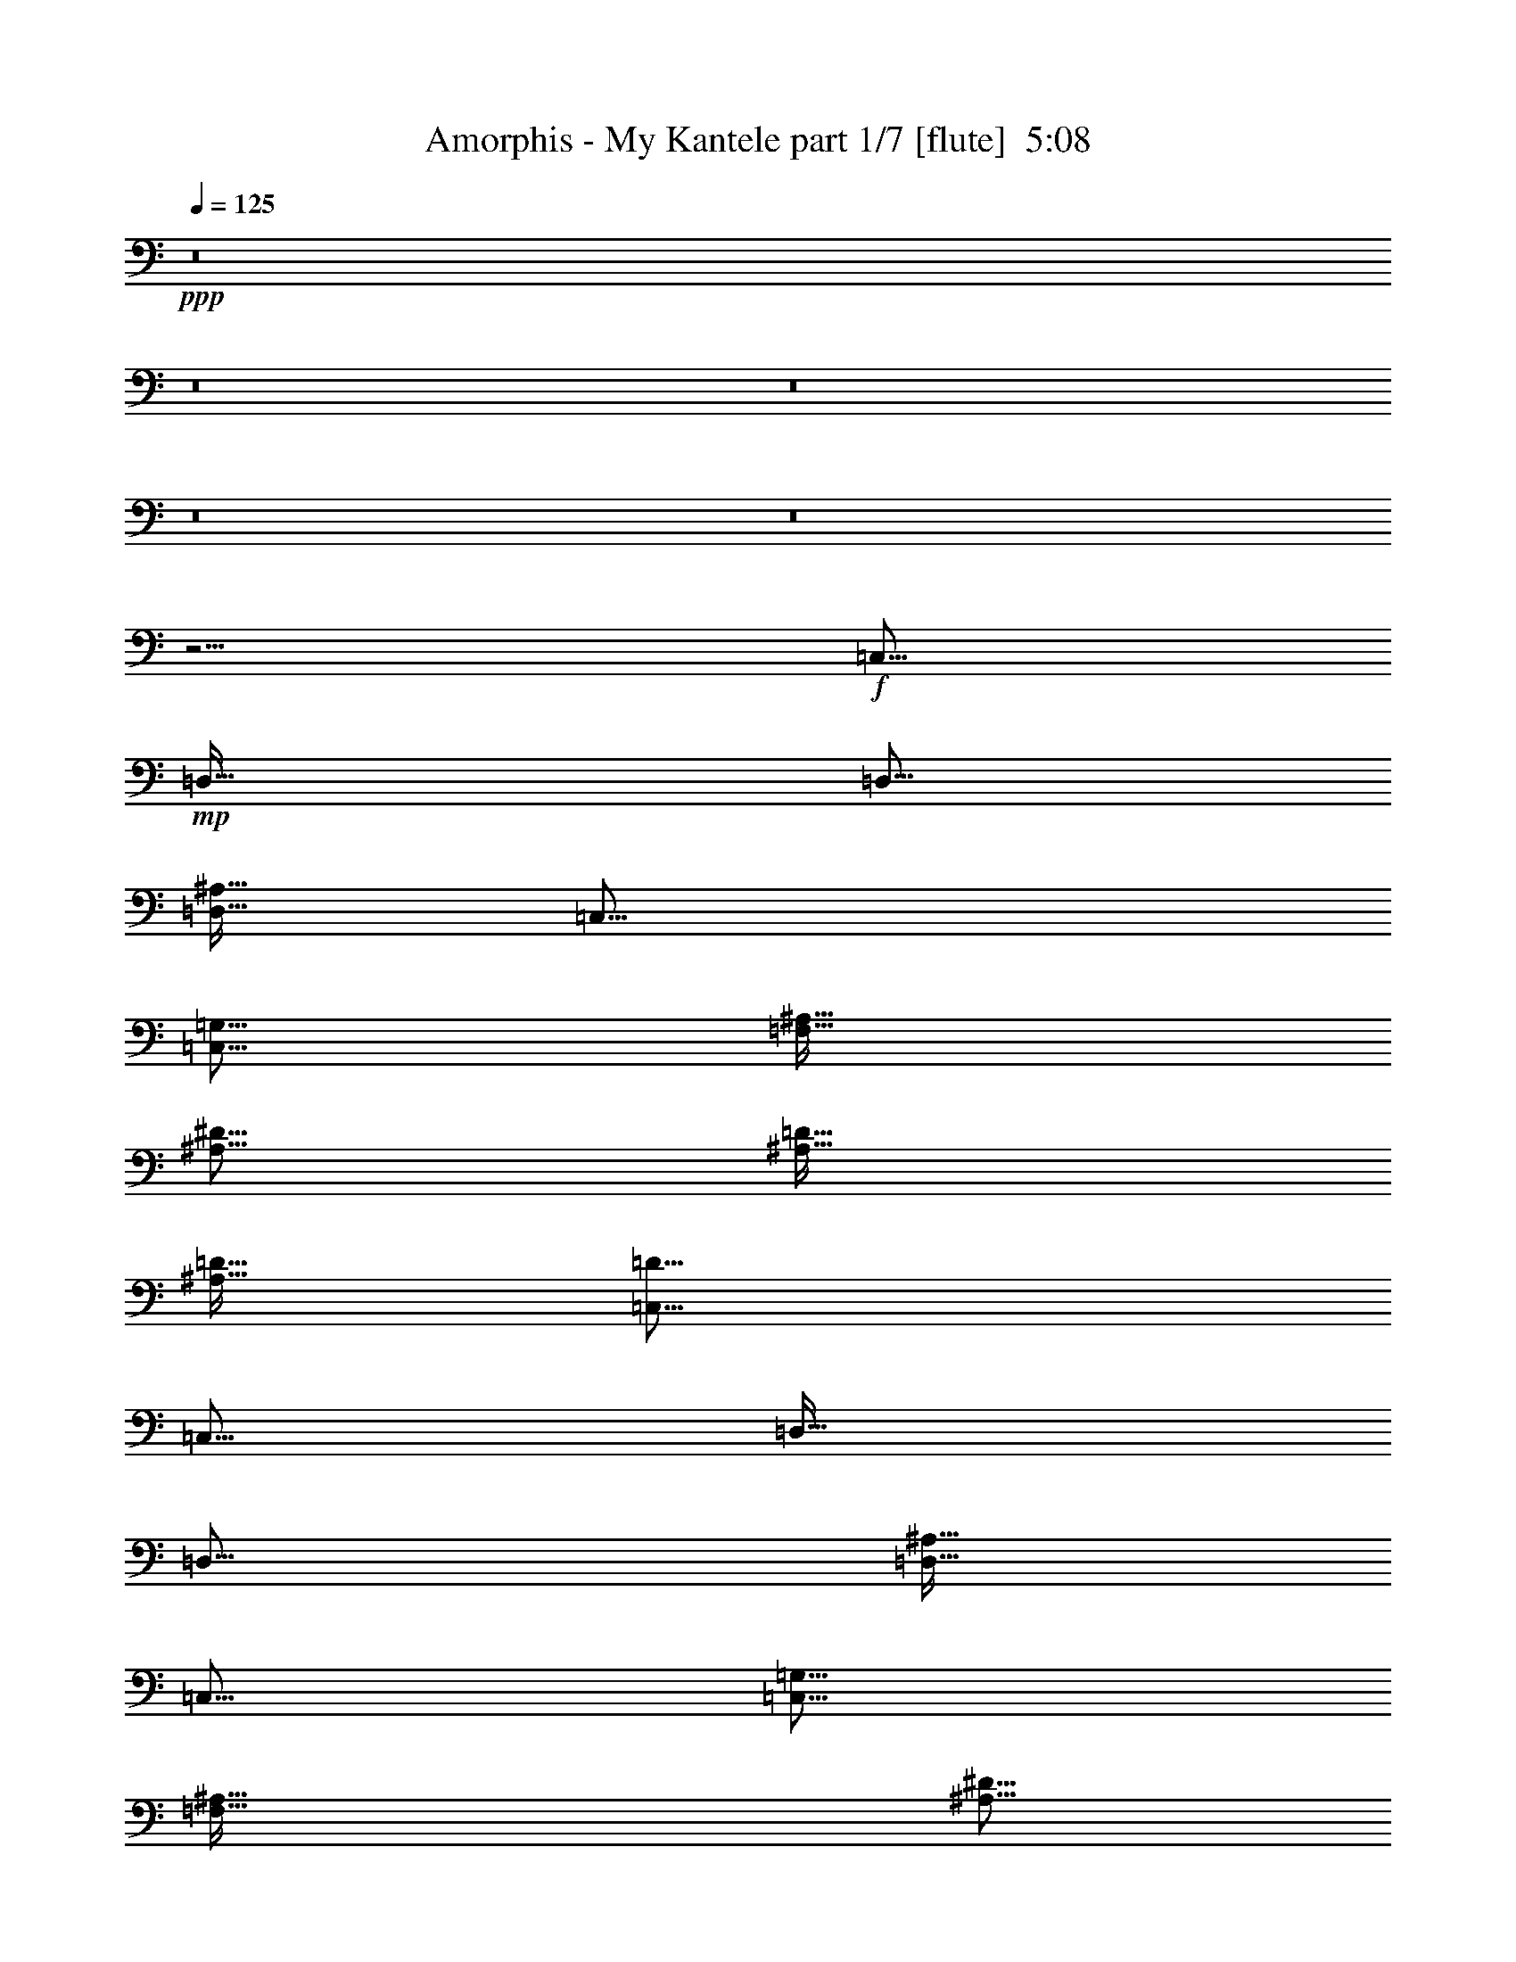 % Produced with Bruzo's Transcoding Environment
% Transcribed by  : Bruzo

X:1
T:  Amorphis - My Kantele part 1/7 [flute]  5:08
Z: Transcribed with BruTE
L: 1/4
Q: 125
K: C
+ppp+
z8
z8
z8
z8
z8
z29/4
+f+
[=C,377/128]
+mp+
[=D,381/128]
[=D,125/64]
[=D,127/128^A,127/128]
[=C,377/128]
[=C,377/128=G,377/128]
[=F,381/128^A,381/128]
[^A,123/128^D123/128]
[^A,127/128=D127/128]
[^A,127/128=D127/128]
[=C,377/128=D377/128]
[=C,377/128]
[=D,381/128]
[=D,125/64]
[=D,127/128^A,127/128]
[=C,377/128]
[=C,377/128=G,377/128]
[=F,381/128^A,381/128]
[^A,123/128^D123/128]
[^A,127/128=D127/128]
[^A,127/128=D127/128]
[=C,377/128=D377/128]
z8
z8
z8
z8
z8
z29/4
[=C,377/128]
[=D,381/128]
[=D,125/64]
[=D,127/128^A,127/128]
[=C,377/128]
[=C,377/128=G,377/128]
[=F,381/128^A,381/128]
[^A,123/128^D123/128]
[^A,127/128=D127/128]
[^A,127/128=D127/128]
[=C,377/128=D377/128]
z8
z8
z8
z8
z8
z29/4
+p+
[=D377/128=G377/128]
[=D381/128=F381/128]
[=D377/128=F377/128]
[=C377/128=G377/128]
[=D377/128=G377/128]
[=D381/128=F381/128]
[=D377/128=F377/128]
[=C377/128=G377/128]
[=D377/128=G377/128]
[=D381/128=F381/128]
[=D377/128=F377/128]
[=C377/128=G377/128]
[=D377/128=G377/128]
[=D381/128=F381/128]
[=D377/128=F377/128]
[=C377/128=G377/128]
+mp+
[=C,63/16]
z8
z8
z8
z8
z8
z8
z8
z8
z8
z8
z8
z13/2
+p+
[=D377/128=G377/128]
[=D381/128=F381/128]
[^A,377/128=D377/128]
[=C377/128=G377/128]
[=D377/128=G377/128]
[=D381/128=F381/128]
[^A,377/128=D377/128]
[=C377/128]
[=D377/128=G377/128]
[=D381/128=F381/128]
[=D377/128=F377/128]
[=C377/128=G377/128]
[=D377/128=G377/128]
[=D381/128=F381/128]
[=D377/128=F377/128]
[=C377/128=G377/128]
+mp+
[=C,63/8-=G,63/8]
[=C,8-=G8-]
[=C,8-=G8-]
[=C,8-=G8-]
[=C,8-=G8-]
[=C,8-=G8-]
[=C,8-=G8-]
[=C,23/8=G23/8-]
[=G501/80]
[=C16801/5376=G16801/5376]
[=D2293/320=F2293/320]
[=C2283/320^D2283/320]
[=C107767/26880=D107767/26880]
[=G,16801/5376=C16801/5376]
[^A,108607/26880=D108607/26880]
[=C16801/5376=G16801/5376]
[=D2283/320=F2283/320]
[=C2283/320^D2283/320]
[=C108607/26880=D108607/26880]
[=G,16801/5376=C16801/5376]
[^A,107767/26880=D107767/26880]
[=C16801/5376=G16801/5376]
[=D2283/320=F2283/320]
[=C2283/320^D2283/320]
[=C108607/26880=D108607/26880]
[=G,16801/5376=C16801/5376]
[^A,107767/26880=D107767/26880]
[=C16801/5376=G16801/5376]
[=D2283/320=F2283/320]
[=C2293/320^D2293/320]
[=C107767/26880=D107767/26880]
[=G,16801/5376=C16801/5376]
[^A,107767/26880=D107767/26880]
[=C16801/5376=G16801/5376]
[=D2293/320=F2293/320]
[=C2283/320^D2283/320]
[=C107767/26880=D107767/26880]
[=G,16801/5376=C16801/5376]
[^A,107767/26880=D107767/26880]
+p+
[=C16801/5376=G16801/5376]
[=D2293/320=F2293/320]
+pp+
[=C2283/320^D2283/320]
+ppp+
[=C107767/26880=D107767/26880]
[=G,16801/5376=C16801/5376]
[^A,108943/26880=D108943/26880]
z25/4

X:2
T:  Amorphis - My Kantele part 2/7 [bagpipes]  5:08
Z: Transcribed with BruTE
L: 1/4
Q: 125
K: C
+ppp+
z8
z8
z8
z8
z8
z8
z8
z8
z8
z8
z8
z43207/6720
+fff+
[=C3523/3360]
+mf+
[=G127/128]
[=G39/40]
[=F381/128]
[=F9301/26880-]
[^D/8-=F/8]
[^D13169/26880]
[=F10141/26880-]
[^D/8-=F/8]
[^D13169/26880]
[=F617/1280]
[=G10141/26880-]
[=C/8-=G/8]
[=C369/128]
[=C3523/3360]
[=G127/128]
[=G39/40]
[=F381/128]
[=F5659/6720-]
[^D/8-=F/8]
[^D13169/26880]
[=F313/320]
[=G10141/26880-]
[=C/8-=G/8]
[=C119/128]
[=C125/64]
[=C3523/3360]
[=G127/128]
[=G39/40]
[=F381/128]
[=F9301/26880-]
[^D/8-=F/8]
[^D13169/26880]
[=F10141/26880-]
[^D/8-=F/8]
[^D13169/26880]
[=F617/1280]
[=G127/256]
[=G9497/3360-]
[=C/8-=G/8]
[=C3313/3360]
[=G127/128]
[=G39/40]
[=F381/128]
[=F16617/8960-]
[=D/8-=F/8]
[=D22387/26880-]
[=C/8-=D/8]
[=C39691/13440]
z8
z8
z204203/26880
[=c13619/13440]
[=g127/128]
[=g1221/1280]
[=f10141/26880-]
[=d/8-=f/8]
[=d1279/2688]
[^A123/64-]
[^A/8=c/8-]
[=c14935/5376-]
[=C/8-=c/8]
[=C79193/26880]
[=g127/128]
[=g127/128]
[=g1221/1280]
[=f10141/26880-]
[=d/8-=f/8]
[=d13169/26880]
[=f957/640]
[=g313/640]
[^d627/256]
[=G10141/26880-]
[=C/8-=G/8]
[=C119/128]
[=C10727/5376]
[=c127/128]
[=c127/128]
[=c4603/5376-]
[=c/8=d/8-]
[=d1279/2688]
[=c263/672-]
[=c/8=d/8-]
[=d119/128]
[=d3523/3360]
[^d25451/26880]
[=c127/128]
[=c263/672-]
[=c/8=d/8-]
[=d1111/2688-]
[=c/8-=d/8]
[=c12847/6720]
[=g313/640]
[=f161/320]
[=g12211/13440-]
[=c/8-=g/8]
[=c119/128]
[=c123/128]
[^A127/64]
[^A4771/5376-]
[^A/8=d/8-]
[=d15389/5376-]
[=c/8-=d/8]
[=c78247/26880]
z8
z8
z8
z8
z8
z8
z8
z8
z8
z8
z8
z8
z64763/26880
[=c13619/13440]
[=g127/128]
[=g1221/1280]
[=f10141/26880-]
[=d/8-=f/8]
[=d1279/2688]
[^A123/64-]
[^A/8=c/8-]
[=c14935/5376-]
[=C/8-=c/8]
[=C79193/26880]
[=g127/128]
[=g127/128]
[=g1221/1280]
[=f10141/26880-]
[=d/8-=f/8]
[=d13169/26880]
[=f51281/26880-]
[=c/8-=f/8]
[=c32267/13440]
[=G10141/26880-]
[=C/8-=G/8]
[=C119/128]
[=C10727/5376]
[=c127/128]
[=c127/128]
[=c4603/5376-]
[=c/8=d/8-]
[=d1279/2688]
[=c263/672-]
[=c/8=d/8-]
[=d119/128]
[=d3523/3360]
[^d25451/26880]
[=c127/128]
[=c263/672-]
[=c/8=d/8-]
[=d1111/2688-]
[=c/8-=d/8]
[=c12847/6720]
[=g313/640]
[=f161/320]
[=g12211/13440-]
[=c/8-=g/8]
[=c119/128]
[=c123/128]
[^A127/64]
[^A4771/5376-]
[^A/8=d/8-]
[=d15389/5376-]
[=c/8-=d/8]
[=c78247/26880]
z8
z8
z8
z8
z8
z8
z8
z8
z8
z8
z8
z8
z8
z46183/8960
+ppp+
[=D,5753/13440=F,5753/13440^A5753/13440]
[=D,889/1920=F,889/1920^A889/1920]
+pp+
[=D,1949/4480=F,1949/4480]
+mf+
[=D,889/1920=F,889/1920]
[=D,1949/4480=F1949/4480]
[=D,431/960=F431/960]
[=D,3207/8960=F3207/8960]
[=C,4027/13440-=G,4027/13440-=C4027/13440-^D4027/13440-]
[=C,293/210=G,293/210=C293/210^D293/210-=G293/210-]
[=C,6089/26880-=G,6089/26880-=C6089/26880-^D6089/26880=G6089/26880]
[=C,1969/1680=G,1969/1680=C1969/1680-^D1969/1680-=G1969/1680-]
[=F,/8-^A,/8-=C/8=D/8-^D/8=G/8]
[=F,4897/3840^A,4897/3840=D4897/3840]
[=F,/8-^A,/8-]
[=F,41/128^A,41/128=D41/128=F41/128]
[^A,/8=D/8-=F/8-]
[=F,9517/26880^A,9517/26880=D9517/26880=F9517/26880]
[=F,23/160-^A,23/160-=D23/160-]
[=F,4379/3840^A,4379/3840=D4379/3840=F4379/3840-]
[=F,/8-^A,/8-=D/8-=F/8]
[=F,757/2240^A,757/2240=D757/2240]
[=F,4819/13440^A,4819/13440=D4819/13440]
[=F,/8-^A,/8=D/8-]
[=F,11603/26880^A,11603/26880=D11603/26880]
[=F,4399/13440-^A,4399/13440-=D4399/13440]
[=F,/8^A,/8=D/8-]
[=F,10201/13440-^A,10201/13440-=D10201/13440]
[=F,/8^A,/8=D/8-]
[=F,7429/8960-^A,7429/8960-=D7429/8960-]
[^D,/8-=F,/8^G,/8-^A,/8=C/8-=D/8]
[^D,8513/6720^G,8513/6720=C8513/6720^D8513/6720]
[^D,11881/26880^G,11881/26880=C11881/26880^D11881/26880]
[^D,99/224^G,99/224=C99/224^D99/224]
[^D,12161/8960^G,12161/8960=C12161/8960^D12161/8960]
[^D,99/224^G,99/224=C99/224^D99/224]
[^D,11881/13440^G,11881/13440=C11881/13440^D11881/13440]
[^D,11881/26880^G,11881/26880=C11881/26880^D11881/26880]
[^D,47227/26880^G,47227/26880=C47227/26880-^D47227/26880-]
[=D,/8-=G,/8-^A,/8-=C/8=D/8-^D/8]
[=D,16141/13440=G,16141/13440^A,16141/13440=D16141/13440]
[=D,12721/26880=G,12721/26880^A,12721/26880=D12721/26880]
[=D,11881/26880=G,11881/26880^A,11881/26880=D11881/26880]
[=D,11881/26880=G,11881/26880^A,11881/26880=D11881/26880]
[=D,11419/13440-=G,11419/13440^A,11419/13440-=D11419/13440-]
[=C,/8-=D,/8=G,/8-^A,/8=C/8-=D/8]
[=C,3097/13440=G,3097/13440=C3097/13440]
[=C,5521/26880=G,5521/26880]
[=C,18241/13440=G,18241/13440=C18241/13440^D18241/13440=G18241/13440]
[=C,11881/26880=G,11881/26880=C11881/26880^D11881/26880=G11881/26880]
[=C,99/224=G,99/224=C99/224^D99/224=G99/224]
[=C,19811/26880=G,19811/26880=C19811/26880-^D19811/26880-=G19811/26880-]
[=F,/8-^A,/8-=C/8=D/8-^D/8=G/8]
[=F,2981/2240^A,2981/2240=D2981/2240]
[=F,/8-^A,/8=D/8-=F/8-]
[=F,281/896^A,281/896=D281/896=F281/896]
[=F,/8-^A,/8-]
[=F,8611/26880^A,8611/26880=D8611/26880=F8611/26880]
[^A,/8=D/8-=F/8-]
[=F,8431/26880^A,8431/26880=D8431/26880=F8431/26880]
[=F,/8-^A,/8]
[=F,8611/26880^A,8611/26880=D8611/26880=F8611/26880]
[=F/8-]
[=F,281/896^A,281/896=D281/896=F281/896]
[^A,/8]
[=F,849/2240^A,849/2240=D849/2240=F849/2240]
[=C,1217/5376-=G,1217/5376-=C1217/5376-^D1217/5376-]
[=C,13411/8960=G,13411/8960=C13411/8960^D13411/8960=G13411/8960]
[=C,/8-=G,/8-]
[=C,1969/1680=G,1969/1680=C1969/1680-^D1969/1680-=G1969/1680-]
[=F,/8-^A,/8-=C/8=D/8-^D/8=G/8]
[=F,4897/3840^A,4897/3840=D4897/3840]
[=F,/8-^A,/8-]
[=F,41/128^A,41/128=D41/128=F41/128]
[=D/8-=F/8-]
[=F,8431/26880^A,8431/26880=D8431/26880=F8431/26880]
[^A,165/896-=F,165/896-]
[=F,4379/3840^A,4379/3840=D4379/3840=F4379/3840-]
[=F,/8-^A,/8-=D/8-=F/8]
[=F,827/2240^A,827/2240=D827/2240]
[=F,4399/13440^A,4399/13440=D4399/13440]
[=F,/8-^A,/8=D/8-]
[=F,11603/26880^A,11603/26880=D11603/26880]
[=F,4399/13440-^A,4399/13440-=D4399/13440]
[=F,3/16-^A,3/16=D3/16-]
[=F,10621/13440^A,10621/13440=D10621/13440]
[=F,8829/8960^A,8829/8960=D8829/8960]
[^D,8513/6720^G,8513/6720=C8513/6720^D8513/6720]
[^D,11881/26880^G,11881/26880=C11881/26880^D11881/26880]
[^D,53/112^G,53/112=C53/112^D53/112]
[^D,11881/8960^G,11881/8960=C11881/8960^D11881/8960]
[^D,99/224^G,99/224=C99/224^D99/224]
[^D,11881/13440^G,11881/13440=C11881/13440^D11881/13440]
[^D,12721/26880^G,12721/26880=C12721/26880^D12721/26880]
[^D,44707/26880^G,44707/26880=C44707/26880-^D44707/26880-]
[=D,/8-=G,/8-^A,/8-=C/8=D/8-^D/8]
[=D,17401/13440=G,17401/13440^A,17401/13440=D17401/13440]
[=D,11881/26880=G,11881/26880^A,11881/26880=D11881/26880]
[=D,11881/26880=G,11881/26880^A,11881/26880=D11881/26880]
[=D,11881/26880=G,11881/26880^A,11881/26880=D11881/26880]
[=D,11419/13440-=G,11419/13440^A,11419/13440-=D11419/13440-]
[=C,/8-=D,/8=G,/8-^A,/8=C/8-=D/8]
[=C,3097/13440=G,3097/13440=C3097/13440]
[=C,6361/26880=G,6361/26880]
[=C,17821/13440=G,17821/13440=C17821/13440^D17821/13440=G17821/13440]
[=C,11881/26880=G,11881/26880=C11881/26880^D11881/26880=G11881/26880]
[=C,99/224=G,99/224=C99/224^D99/224=G99/224]
[=C,22331/26880=G,22331/26880=C22331/26880-^D22331/26880-=G22331/26880-]
[=F,/8-^A,/8-=C/8=D/8-^D/8=G/8]
[=F,2771/2240^A,2771/2240=D2771/2240]
[^A,/8=D/8-=F/8-]
[=F,281/896^A,281/896=D281/896=F281/896]
[=F,/8-^A,/8]
[=F,8611/26880^A,8611/26880=D8611/26880=F8611/26880]
[=D/8-=F/8-]
[=F,8431/26880^A,8431/26880=D8431/26880=F8431/26880]
[^A,/8]
[=F,11131/26880^A,11131/26880=D11131/26880=F11131/26880]
[=F,3217/13440^A,3217/13440=D3217/13440=F3217/13440-]
[=F,/8-^A,/8-=D/8-=F/8]
[=F,919/6720-^A,919/6720-=D919/6720-]
[=F,779/2240^A,779/2240=D779/2240=F779/2240]
[=C,1217/5376-=G,1217/5376-=C1217/5376-^D1217/5376-]
[=C,13411/8960=G,13411/8960=C13411/8960^D13411/8960=G13411/8960]
[=C,/8-]
[=C,1969/1680=G,1969/1680=C1969/1680-^D1969/1680-=G1969/1680-]
[=F,/8-^A,/8-=C/8=D/8-^D/8=G/8]
[=F,4897/3840^A,4897/3840=D4897/3840]
[=F,/8-^A,/8]
[=F,41/128^A,41/128=D41/128=F41/128]
[=F/8-]
[=F,10021/26880^A,10021/26880=D10021/26880=F10021/26880]
[=F,/8-^A,/8-]
[=F,4139/3840^A,4139/3840=D4139/3840=F4139/3840-]
[=F,3/16-^A,3/16-=D3/16-=F3/16]
[=F,827/2240^A,827/2240=D827/2240]
[=F,4399/13440-^A,4399/13440=D4399/13440]
[=F,/8^A,/8=D/8-]
[=F,11603/26880^A,11603/26880=D11603/26880]
[=F,4819/13440^A,4819/13440=D4819/13440]
[=F,/8-^A,/8=D/8-]
[=F,11041/13440^A,11041/13440=D11041/13440]
[=F,8829/8960^A,8829/8960=D8829/8960]
[^D,8723/6720^G,8723/6720=C8723/6720^D8723/6720]
[^D,11881/26880^G,11881/26880=C11881/26880^D11881/26880]
[^D,99/224^G,99/224=C99/224^D99/224]
[^D,11881/8960^G,11881/8960=C11881/8960^D11881/8960]
[^D,99/224^G,99/224=C99/224^D99/224]
[^D,12301/13440^G,12301/13440=C12301/13440^D12301/13440]
[^D,11881/26880^G,11881/26880=C11881/26880^D11881/26880]
[^D,44707/26880^G,44707/26880=C44707/26880-^D44707/26880-]
[=D,/8-=G,/8-^A,/8-=C/8=D/8-^D/8]
[=D,17401/13440=G,17401/13440^A,17401/13440=D17401/13440]
[=D,11881/26880=G,11881/26880^A,11881/26880=D11881/26880]
[=D,11881/26880=G,11881/26880^A,11881/26880=D11881/26880]
[=D,11881/26880=G,11881/26880^A,11881/26880=D11881/26880]
[=D,11839/13440-=G,11839/13440^A,11839/13440-=D11839/13440-]
[=C,/8-=D,/8=G,/8-^A,/8=C/8-=D/8]
[=C,2677/13440=G,2677/13440=C2677/13440]
[=C,6361/26880=G,6361/26880]
[=C,17821/13440=G,17821/13440=C17821/13440^D17821/13440=G17821/13440]
[=C,11881/26880=G,11881/26880=C11881/26880^D11881/26880=G11881/26880]
[=C,99/224=G,99/224=C99/224^D99/224=G99/224]
[=C,22331/26880=G,22331/26880=C22331/26880-^D22331/26880-=G22331/26880-]
[=F,/8-^A,/8-=C/8=D/8-^D/8=G/8]
[=F,2771/2240^A,2771/2240=D2771/2240]
[=D/8-=F/8-]
[=F,281/896^A,281/896=D281/896=F281/896]
[^A,/8]
[=F,8611/26880^A,8611/26880=D8611/26880=F8611/26880]
[=F/8-]
[=F,11791/26880^A,11791/26880=D11791/26880=F11791/26880]
[=F,9451/26880^A,9451/26880=D9451/26880=F9451/26880]
[=F,/8-^A,/8=D/8-=F/8-]
[=F,281/896^A,281/896=D281/896=F281/896]
[=F,/8-^A,/8-]
[=F,8219/26880^A,8219/26880=D8219/26880=F8219/26880]
[=C,4027/13440-=G,4027/13440-=C4027/13440-^D4027/13440-]
[=C,14251/8960=G,14251/8960=C14251/8960^D14251/8960=G14251/8960]
[=C,4043/3360=G,4043/3360=C4043/3360-^D4043/3360-=G4043/3360-]
[=F,/8-^A,/8-=C/8=D/8-^D/8=G/8]
[=F,4777/3840^A,4777/3840=D4777/3840]
[^A,/8]
[=F,53/128^A,53/128=D53/128=F53/128]
[=F,9517/26880^A,9517/26880=D9517/26880=F9517/26880-]
[=F,33/160-^A,33/160-=D33/160-=F33/160]
[=F,4019/3840-^A,4019/3840=D4019/3840=F4019/3840-]
[=F,/8^A,/8=D/8-=F/8]
[=F,967/2240^A,967/2240=D967/2240]
[=F,4399/13440-^A,4399/13440-=D4399/13440]
[=F,/8^A,/8=D/8-]
[=F,11603/26880^A,11603/26880=D11603/26880]
[=F,4819/13440-^A,4819/13440=D4819/13440]
[=F,/8^A,/8=D/8-]
[=F,10201/13440^A,10201/13440=D10201/13440]
[=F,/8-^A,/8=D/8-]
[=F,7149/8960-^A,7149/8960-=D7149/8960-]
[=F,/8^G,/8^A,/8=D/8]
[^D,8723/6720^G,8723/6720=C8723/6720^D8723/6720]
[^D,11881/26880^G,11881/26880=C11881/26880^D11881/26880]
[^D,99/224^G,99/224=C99/224^D99/224]
[^D,11881/8960^G,11881/8960=C11881/8960^D11881/8960]
[^D,53/112^G,53/112=C53/112^D53/112]
[^D,11881/13440^G,11881/13440=C11881/13440^D11881/13440]
[^D,11881/26880^G,11881/26880=C11881/26880^D11881/26880]
[^D,47227/26880^G,47227/26880=C47227/26880-^D47227/26880-]
[=D,/8-=G,/8-^A,/8-=C/8=D/8-^D/8]
[=D,16141/13440=G,16141/13440^A,16141/13440=D16141/13440]
[=D,11881/26880=G,11881/26880^A,11881/26880=D11881/26880]
[=D,11881/26880=G,11881/26880^A,11881/26880=D11881/26880]
[=D,11881/26880=G,11881/26880^A,11881/26880=D11881/26880]
[=D,11839/13440-=G,11839/13440^A,11839/13440-=D11839/13440-]
[=C,/8-=D,/8=G,/8-^A,/8=C/8-=D/8]
[=C,2677/13440=G,2677/13440=C2677/13440]
[=C,6361/26880=G,6361/26880]
[=C,17821/13440=G,17821/13440=C17821/13440^D17821/13440=G17821/13440]
[=C,11881/26880=G,11881/26880=C11881/26880^D11881/26880=G11881/26880]
[=C,53/112=G,53/112=C53/112^D53/112=G53/112]
[=C,21491/26880=G,21491/26880=C21491/26880-^D21491/26880-=G21491/26880-]
[=F,/8-^A,/8-=C/8=D/8-^D/8=G/8]
[=F,2771/2240^A,2771/2240=D2771/2240]
[=F/8-]
[=F,281/896^A,281/896=D281/896=F281/896]
[^A,/8]
[=F,9451/26880^A,9451/26880=D9451/26880=F9451/26880]
[=F,/8-^A,/8=D/8-=F/8-]
[=F,2377/13440^A,2377/13440=D2377/13440=F2377/13440-]
[=F,/8-^A,/8-=D/8-=F/8]
[=F,3677/26880-^A,3677/26880-=D3677/26880-]
[=F,8611/26880^A,8611/26880=D8611/26880=F8611/26880]
[^A,/8=D/8-=F/8-]
[=F,281/896^A,281/896=D281/896=F281/896]
[=F,/8-^A,/8]
[=F,8219/26880^A,8219/26880=D8219/26880=F8219/26880]
[=C,4027/13440-=G,4027/13440-=C4027/13440-^D4027/13440-]
[=C,1269/896=G,1269/896=C1269/896^D1269/896=G1269/896-]
[=C,263/1280-=G,263/1280-=C263/1280-^D263/1280-=G263/1280]
[=C,1969/1680=G,1969/1680=C1969/1680-^D1969/1680-=G1969/1680-]
[=F,/8-^A,/8-=C/8=D/8-^D/8=G/8]
[=F,16981/13440^A,16981/13440=D16981/13440]
[=F,3677/26880-^A,3677/26880-=D3677/26880-]
[=F,41/128^A,41/128=D41/128=F41/128]
[=F,/8-^A,/8=D/8-=F/8-]
[=F,9517/26880^A,9517/26880=D9517/26880=F9517/26880]
[=F,23/160-^A,23/160-=D23/160-]
[=F,4019/3840-^A,4019/3840-=D4019/3840=F4019/3840-]
[=F,/8^A,/8=D/8-=F/8]
[=F,967/2240^A,967/2240=D967/2240]
[=F,5659/13440^A,5659/13440=D5659/13440]
[=F,12443/26880^A,12443/26880=D12443/26880]
[=F,4819/13440-^A,4819/13440=D4819/13440]
[=F,/8^A,/8=D/8-]
[=F,10201/13440-^A,10201/13440=D10201/13440]
[=F,/8^A,/8=D/8-]
[=F,7709/8960-^A,7709/8960-=D7709/8960]
[^D,/8-=F,/8^G,/8-^A,/8=C/8-^D/8-]
[^D,8303/6720^G,8303/6720=C8303/6720^D8303/6720]
[^D,11881/26880^G,11881/26880=C11881/26880^D11881/26880]
[^D,99/224^G,99/224=C99/224^D99/224]
[^D,12161/8960^G,12161/8960=C12161/8960^D12161/8960]
[^D,99/224^G,99/224=C99/224^D99/224]
[^D,11881/13440^G,11881/13440=C11881/13440^D11881/13440]
[^D,11881/26880^G,11881/26880=C11881/26880^D11881/26880]
[^D,47227/26880^G,47227/26880=C47227/26880-^D47227/26880-]
[=D,/8-=G,/8-^A,/8-=C/8=D/8-^D/8]
[=D,16141/13440=G,16141/13440^A,16141/13440=D16141/13440]
[=D,11881/26880=G,11881/26880^A,11881/26880=D11881/26880]
[=D,12721/26880=G,12721/26880^A,12721/26880=D12721/26880]
[=D,11881/26880=G,11881/26880^A,11881/26880=D11881/26880]
[=D,11419/13440-=G,11419/13440^A,11419/13440-=D11419/13440-]
[=C,/8-=D,/8=G,/8-^A,/8=C/8-=D/8]
[=C,3097/13440=G,3097/13440=C3097/13440]
[=C,5521/26880=G,5521/26880]
[=C,18241/13440=G,18241/13440=C18241/13440^D18241/13440=G18241/13440]
[=C,11881/26880=G,11881/26880=C11881/26880^D11881/26880=G11881/26880]
[=C,99/224=G,99/224=C99/224^D99/224=G99/224]
[=C,21491/26880=G,21491/26880=C21491/26880-^D21491/26880-=G21491/26880-]
[=F,/8-^A,/8-=C/8=D/8-^D/8=G/8]
[=F,2981/2240^A,2981/2240=D2981/2240]
[=F,3217/13440^A,3217/13440=D3217/13440=F3217/13440-]
[=F,/8-^A,/8-=D/8-=F/8]
[=F,919/6720-^A,919/6720-=D919/6720-]
[=F,8611/26880^A,8611/26880=D8611/26880=F8611/26880]
[=F,/8-^A,/8=D/8-=F/8-]
[=F,8431/26880^A,8431/26880=D8431/26880=F8431/26880]
[=F,/8-^A,/8-]
[=F,8611/26880^A,8611/26880=D8611/26880=F8611/26880]
[=D/8-=F/8-]
[=F,281/896^A,281/896=D281/896=F281/896]
[=F,/8-^A,/8]
[=F,8219/26880^A,8219/26880=D8219/26880=F8219/26880]
[=C,4027/13440-=G,4027/13440-=C4027/13440-^D4027/13440-]
[=C,293/210=G,293/210=C293/210^D293/210-=G293/210-]
+mp+
[=C,6089/26880-=G,6089/26880-=C6089/26880-^D6089/26880=G6089/26880]
[=C,1969/1680=G,1969/1680=C1969/1680-^D1969/1680-=G1969/1680-]
[=F,/8-^A,/8-=C/8=D/8-^D/8=G/8]
[=F,4897/3840^A,4897/3840=D4897/3840]
[=F,/8-^A,/8-]
[=F,41/128^A,41/128=D41/128=F41/128]
[^A,/8=D/8-=F/8-]
[=F,9517/26880^A,9517/26880=D9517/26880=F9517/26880]
[=F,23/160-^A,23/160-=D23/160-]
[=F,4379/3840^A,4379/3840=D4379/3840=F4379/3840-]
[=F,/8-^A,/8-=D/8-=F/8]
[=F,757/2240^A,757/2240=D757/2240]
[=F,4819/13440^A,4819/13440=D4819/13440]
[=F,/8-^A,/8=D/8-]
[=F,11603/26880^A,11603/26880=D11603/26880]
[=F,4399/13440-^A,4399/13440-=D4399/13440]
[=F,/8^A,/8=D/8-]
[=F,10201/13440-^A,10201/13440-=D10201/13440]
[=F,/8^A,/8=D/8-]
[=F,7429/8960-^A,7429/8960-=D7429/8960-]
+p+
[^D,/8-=F,/8^G,/8-^A,/8=C/8-=D/8]
[^D,8513/6720^G,8513/6720=C8513/6720^D8513/6720]
[^D,11881/26880^G,11881/26880=C11881/26880^D11881/26880]
[^D,99/224^G,99/224=C99/224^D99/224]
[^D,12161/8960^G,12161/8960=C12161/8960^D12161/8960]
[^D,99/224^G,99/224=C99/224^D99/224]
[^D,11881/13440^G,11881/13440=C11881/13440^D11881/13440]
[^D,11881/26880^G,11881/26880=C11881/26880^D11881/26880]
+pp+
[^D,47227/26880^G,47227/26880=C47227/26880-^D47227/26880-]
[=D,/8-=G,/8-^A,/8-=C/8=D/8-^D/8]
[=D,16141/13440=G,16141/13440^A,16141/13440=D16141/13440]
[=D,12721/26880=G,12721/26880^A,12721/26880=D12721/26880]
[=D,11881/26880=G,11881/26880^A,11881/26880=D11881/26880]
+ppp+
[=D,11881/26880=G,11881/26880^A,11881/26880=D11881/26880]
[=D,11419/13440-=G,11419/13440^A,11419/13440-=D11419/13440-]
[=C,/8-=D,/8=G,/8-^A,/8=C/8-=D/8]
[=C,3097/13440=G,3097/13440=C3097/13440]
[=C,5521/26880=G,5521/26880]
[=C,18241/13440=G,18241/13440=C18241/13440^D18241/13440=G18241/13440]
[=C,11881/26880=G,11881/26880=C11881/26880^D11881/26880=G11881/26880]
[=C,99/224=G,99/224=C99/224^D99/224=G99/224]
[=C,19811/26880=G,19811/26880=C19811/26880-^D19811/26880-=G19811/26880-]
[=F,/8-^A,/8-=C/8=D/8-^D/8=G/8]
[=F,2981/2240^A,2981/2240=D2981/2240]
[=F,/8-^A,/8=D/8-=F/8-]
[=F,281/896^A,281/896=D281/896=F281/896]
[=F,/8-^A,/8-]
[=F,8611/26880^A,8611/26880=D8611/26880=F8611/26880]
[^A,/8=D/8-=F/8-]
[=F,8431/26880^A,8431/26880=D8431/26880=F8431/26880]
[=F,/8-^A,/8]
[=F,8611/26880^A,8611/26880=D8611/26880=F8611/26880]
[=F/8-]
[=F,281/896^A,281/896=D281/896=F281/896]
[^A,/8]
[=F,11467/26880^A,11467/26880=D11467/26880=F11467/26880]
z25/4

X:3
T:  Amorphis - My Kantele part 3/7 [horn]  5:08
Z: Transcribed with BruTE
L: 1/4
Q: 125
K: C
+ppp+
z8
z8
z8
z8
z8
z8
z8
z8
z8
z8
z8
z8
z8
z8
z8
z8
z8
z8
z8
z8
z8
z8
z8
z8
z8
z8
z8
z8
z8
z8
z8
z8
z125/16
+mf+
[=C377/128]
+ff+
[^A,635/256]
[=A,37/256]
[=G,45/256]
[=F,45/256]
[=G,125/64]
[=D127/128]
[=C45/16-]
[=C17/128=F17/128]
[=G377/128]
[=F381/128]
[^D119/256]
[=D45/256]
[^D45/256]
[=D37/256]
[=C127/256]
[^D127/256]
[=D127/256]
[^A,127/256]
[=C45833/26880-]
[=C12967/26880-^A12967/26880]
[=C97/128=G97/128]
[=C377/128=c377/128]
[=D635/256^A635/256]
[=F37/256]
[=G45/256]
[=F45/256]
[=G125/64]
[=d127/128]
[=C45/16-=c45/16-]
[=C17/128=F17/128=c17/128]
[=C377/128]
[=D381/128=F381/128]
[^D119/256]
[=D45/256]
[^D45/256]
[=D37/256]
[=C127/256]
[^D127/256]
[=D127/256]
[^A,127/256]
[=C377/128]
z8
z8
z8
z8
z8
z8
z8
z8
z8
z8
z8
z8
z8
z8
z8
z8
z8
z8
z8
z8
z8
z8
z8
z8
z8
z8
z8
z8
z8
z8
z8
z8
z8
z8
z8
z8
z8
z8
z8
z8
z8
z8
z5/4

X:4
T:  Amorphis - My Kantele part 4/7 [lute]  5:08
Z: Transcribed with BruTE
L: 1/4
Q: 125
K: C
+ppp+
+ff+
[=c20003/26880]
[=D6667/26880]
[^D127/256=G127/256]
[=F1667/6720=c1667/6720]
+mf+
[=G6667/26880]
[=F119/256]
+ff+
[^D127/256]
[=D127/256]
[=c127/256]
[=F127/256]
[=D127/256]
[=c127/256]
[=D127/256]
[^D119/256]
[=D45/256]
+mf+
[^D45/256]
[=D37/256]
[=C127/256]
+ff+
[^D127/256]
[=D127/256]
[^A,127/256]
[=C127/256]
[=c127/256]
[=G119/256]
[=C127/256]
[=c127/256]
[=G111/256]
[=c/8-]
[=C18323/26880=G18323/26880=c18323/26880]
[=D6667/26880]
[^D127/256=G127/256]
[=F1667/6720=c1667/6720]
+mf+
[=G6667/26880]
[=F119/256]
+ff+
[^D127/256]
[=D127/256]
[=c127/256]
[=F127/256]
[=D127/256]
[=c127/256]
[=D127/256]
[^D119/256]
[=D45/256]
+mf+
[^D45/256]
[=D37/256]
[=C127/256]
+ff+
[^D127/256]
[=D127/256]
[^A,127/256]
[=C127/256]
[=c127/256]
[=G119/256]
[=C127/256]
[=c127/256]
[=G111/256]
[=c/8-]
[=C18323/26880=G18323/26880=c18323/26880]
[=D6667/26880]
[^D127/256=G127/256]
[=F1667/6720=c1667/6720]
+mf+
[=G6667/26880]
[=F119/256]
+ff+
[^D127/256]
[=D127/256]
[=c127/256]
[=F127/256]
[=D127/256]
[=c127/256]
[=D127/256]
[^D119/256]
[=D45/256]
+mf+
[^D45/256]
[=D37/256]
[=C127/256]
+ff+
[^D127/256]
[=D127/256]
[^A,127/256]
[=C127/256]
[=c127/256]
[=G119/256]
[=C127/256]
[=c127/256]
[=G111/256]
[=c/8-]
[=C18323/26880=G18323/26880=c18323/26880]
[=D6667/26880]
[^D127/256=G127/256]
[=F1667/6720=c1667/6720]
+mf+
[=G6667/26880]
[=F119/256]
+ff+
[^D127/256]
[=D127/256]
[=c127/256]
[=F127/256]
[=D127/256]
[=c127/256]
[=D127/256]
[^D119/256]
[=D45/256]
+mf+
[^D45/256]
[=D37/256]
[=C127/256]
+ff+
[^D127/256]
[=D127/256]
[^A,127/256]
[=C127/256]
[=c127/256]
[=G119/256]
[=C127/256]
[=c127/256]
[=G111/256]
[=c/8-]
[=C18323/26880=G18323/26880=c18323/26880]
[=D6667/26880]
[^D127/256=G127/256]
[=F1667/6720=c1667/6720]
+mf+
[=G6667/26880]
[=F119/256]
+ff+
[^D127/256]
[=D127/256]
[=c127/256]
[=F127/256]
[=D127/256]
[=c127/256]
[=D127/256]
[^D119/256]
[=D45/256]
+mf+
[^D45/256]
[=D37/256]
[=C127/256]
+ff+
[^D127/256]
[=D127/256]
[^A,127/256]
[=C127/256]
[=c127/256]
[=G119/256]
[=C127/256]
[=c127/256]
[=G111/256]
[=c/8-]
[=C18323/26880=G18323/26880=c18323/26880]
[=D6667/26880]
[^D127/256=G127/256]
[=F1667/6720=c1667/6720]
+mf+
[=G6667/26880]
[=F119/256]
+ff+
[^D127/256]
[=D127/256]
[=c127/256]
[=F127/256]
[=D127/256]
[=c127/256]
[=D127/256]
[^D119/256]
[=D45/256]
+mf+
[^D45/256]
[=D37/256]
[=C127/256]
+ff+
[^D127/256]
[=D127/256]
[^A,127/256]
[=C127/256]
[=c127/256]
[=G119/256]
[=C127/256]
[=c127/256]
[=G111/256]
[=c/8-]
[=C18323/26880=G18323/26880=c18323/26880]
[=D6667/26880]
[^D127/256=G127/256]
[=F1667/6720=c1667/6720]
+mf+
[=G6667/26880]
[=F119/256]
+ff+
[^D127/256]
[=D127/256]
[=c127/256]
[=F127/256]
[=D127/256]
[=c127/256]
[=D127/256]
[^D119/256]
[=D45/256]
+mf+
[^D45/256]
[=D37/256]
[=C127/256]
+ff+
[^D127/256]
[=D127/256]
[^A,127/256]
[=C127/256]
[=c127/256]
[=G119/256]
[=C127/256]
[=c127/256]
[=G111/256]
[=c/8-]
[=C18323/26880=G18323/26880=c18323/26880]
[=D6667/26880]
[^D127/256=G127/256]
[=F1667/6720=c1667/6720]
+mf+
[=G6667/26880]
[=F119/256]
+ff+
[^D127/256]
[=D127/256]
[=c127/256]
[=F127/256]
[=D127/256]
[=c127/256]
[=D127/256]
[^D119/256]
[=D45/256]
+mf+
[^D45/256]
[=D37/256]
[=C127/256]
+ff+
[^D127/256]
[=D127/256]
[^A,127/256]
[=C127/256]
[=c127/256]
[=G119/256]
[=C127/256]
[=c127/256]
[=G111/256]
[=c/8-]
[=C18323/26880=G18323/26880=c18323/26880]
[=D6667/26880]
[^D127/256=G127/256]
[=F1667/6720=c1667/6720]
+mf+
[=G6667/26880]
[=F119/256]
+ff+
[^D127/256]
[=D127/256]
[=c127/256]
[=F127/256]
[=D127/256]
[=c127/256]
[=D127/256]
[^D119/256]
[=D45/256]
+mf+
[^D45/256]
[=D37/256]
[=C127/256]
+ff+
[^D127/256]
[=D127/256]
[^A,127/256]
[=C127/256]
[=c127/256]
[=G119/256]
[=C127/256]
[=c127/256]
[=G111/256]
[=c/8-]
[=C18323/26880=G18323/26880=c18323/26880]
[=D6667/26880]
[^D127/256=G127/256]
[=F1667/6720=c1667/6720]
+mf+
[=G6667/26880]
[=F119/256]
+ff+
[^D127/256]
[=D127/256]
[=c127/256]
[=F127/256]
[=D127/256]
[=c127/256]
[=D127/256]
[^D119/256]
[=D45/256]
+mf+
[^D45/256]
[=D37/256]
[=C127/256]
+ff+
[^D127/256]
[=D127/256]
[^A,127/256]
[=C127/256]
[=c127/256]
[=G119/256]
[=C127/256]
[=c127/256]
[=G111/256]
[=c/8-]
[=C18323/26880=G18323/26880=c18323/26880]
[=D6667/26880]
[^D127/256=G127/256]
[=F1667/6720=c1667/6720]
+mf+
[=G6667/26880]
[=F119/256]
+ff+
[^D127/256]
[=D127/256]
[=c127/256]
[=F127/256]
[=D127/256]
[=c127/256]
[=D127/256]
[^D119/256]
[=D45/256]
+mf+
[^D45/256]
[=D37/256]
[=C127/256]
+ff+
[^D127/256]
[=D127/256]
[^A,127/256]
[=C127/256]
[=c127/256]
[=G119/256]
[=C127/256]
[=c127/256]
[=G111/256]
[=c/8-]
[=C18323/26880=G18323/26880=c18323/26880]
[=D6667/26880]
[^D127/256=G127/256]
[=F1667/6720=c1667/6720]
+mf+
[=G6667/26880]
[=F119/256]
+ff+
[^D127/256]
[=D127/256]
[=c127/256]
[=F127/256]
[=D127/256]
[=c127/256]
[=D127/256]
[^D119/256]
[=D45/256]
+mf+
[^D45/256]
[=D37/256]
[=C127/256]
+ff+
[^D127/256]
[=D127/256]
[^A,127/256]
[=C127/256]
[=c127/256]
[=G119/256]
[=C127/256]
[=c127/256]
[=G111/256]
[=c/8-]
[=C18323/26880=G18323/26880=c18323/26880]
[=D6667/26880]
[^D127/256=G127/256]
[=F1667/6720=c1667/6720]
+mf+
[=G6667/26880]
[=F119/256]
+ff+
[^D127/256]
[=D127/256]
[=c127/256]
[=F127/256]
[=D127/256]
[=c127/256]
[=D127/256]
[^D119/256]
[=D45/256]
+mf+
[^D45/256]
[=D37/256]
[=C127/256]
+ff+
[^D127/256]
[=D127/256]
[^A,127/256]
[=C127/256]
[=c127/256]
[=G119/256]
[=C127/256]
[=c127/256]
[=G111/256]
[=c/8-]
[=C18323/26880=G18323/26880=c18323/26880]
[=D6667/26880]
[^D127/256=G127/256]
[=F1667/6720=c1667/6720]
+mf+
[=G6667/26880]
[=F119/256]
+ff+
[^D127/256]
[=D127/256]
[=c127/256]
[=F127/256]
[=D127/256]
[=c127/256]
[=D127/256]
[^D119/256]
[=D45/256]
+mf+
[^D45/256]
[=D37/256]
[=C127/256]
+ff+
[^D127/256]
[=D127/256]
[^A,127/256]
[=C127/256]
[=c127/256]
[=G119/256]
[=C127/256]
[=c127/256]
[=G111/256]
[=c/8-]
[=C18323/26880=G18323/26880=c18323/26880]
[=D6667/26880]
[^D127/256=G127/256]
[=F1667/6720=c1667/6720]
+mf+
[=G6667/26880]
[=F119/256]
+ff+
[^D127/256]
[=D127/256]
[=c127/256]
[=F127/256]
[=D127/256]
[=c127/256]
[=D127/256]
[^D119/256]
[=D45/256]
+mf+
[^D45/256]
[=D37/256]
[=C127/256]
+ff+
[^D127/256]
[=D127/256]
[^A,127/256]
[=C127/256]
[=c127/256]
[=G119/256]
[=C127/256]
[=c127/256]
[=G111/256]
[=c/8-]
[=C18323/26880=G18323/26880=c18323/26880]
[=D6667/26880]
[^D127/256=G127/256]
[=F1667/6720=c1667/6720]
+mf+
[=G6667/26880]
[=F119/256]
+ff+
[^D127/256]
[=D127/256]
[=c127/256]
[=F127/256]
[=D127/256]
[=c127/256]
[=D127/256]
[^D119/256]
[=D45/256]
+mf+
[^D45/256]
[=D37/256]
[=C127/256]
+ff+
[^D127/256]
[=D127/256]
[^A,127/256]
[=C127/256]
[=c127/256]
[=G119/256]
[=C127/256]
[=c127/256]
[=G111/256]
[=c/8-]
[=C18323/26880=G18323/26880=c18323/26880]
[=D6667/26880]
[^D127/256=G127/256]
[=F1667/6720=c1667/6720]
+mf+
[=G6667/26880]
[=F119/256]
+ff+
[^D127/256]
[=D127/256]
[=c127/256]
[=F127/256]
[=D127/256]
[=c127/256]
[=D127/256]
[^D119/256]
[=D45/256]
+mf+
[^D45/256]
[=D37/256]
[=C127/256]
+ff+
[^D127/256]
[=D127/256]
[^A,127/256]
[=C127/256]
[=c127/256]
[=G119/256]
[=C127/256]
[=c127/256]
[=G111/256]
[=c/8-]
[=C18323/26880=G18323/26880=c18323/26880]
[=D6667/26880]
[^D127/256=G127/256]
[=F1667/6720=c1667/6720]
+mf+
[=G6667/26880]
[=F119/256]
+ff+
[^D127/256]
[=D127/256]
[=c127/256]
[=F127/256]
[=D127/256]
[=c127/256]
[=D127/256]
[^D119/256]
[=D45/256]
+mf+
[^D45/256]
[=D37/256]
[=C127/256]
+ff+
[^D127/256]
[=D127/256]
[^A,127/256]
[=C127/256]
[=c127/256]
[=G119/256]
[=C127/256]
[=c127/256]
[=G111/256]
[=D/8-]
[=G,111/256=D111/256]
[^A127/256]
[=G127/256]
[=D127/256]
[^A119/256]
[=D127/256]
[=A,127/256]
[=A127/256]
[=F127/256]
[=D127/256]
[=A127/256]
[=D127/256]
[^A,119/256]
[^A127/256]
[=F127/256]
[=D127/256]
[^A127/256]
[=F127/256]
[=C127/256]
[=c127/256]
[=G119/256]
[=C127/256]
[=c127/256]
[=G111/256]
[=D/8-]
[=G,111/256=D111/256]
[^A127/256]
[=G127/256]
[=D127/256]
[^A119/256]
[=D127/256]
[=A,127/256]
[^A127/256]
[=F127/256]
[=D127/256]
[^A127/256]
[=D127/256]
[^A,119/256]
[^A127/256]
[=F127/256]
[=D127/256]
[^A127/256]
[=F127/256]
[=C127/256]
[=c127/256]
[=G119/256]
[=C127/256]
[=c127/256]
[=G111/256]
[=D/8-]
[=G,111/256=D111/256]
[=d127/256]
[=G127/256]
[=D127/256]
[=d119/256]
[=D127/256]
[=A,127/256]
[=d127/256]
[=F127/256]
[=D127/256]
[=d127/256]
[=D127/256]
[^A,119/256]
[=d127/256]
[=F127/256]
[=D127/256]
[^A127/256]
[=F127/256]
[=C127/256]
[=c127/256]
[=G119/256]
[=C127/256]
[=c127/256]
[=G111/256]
[=D/8-]
[=G,111/256=D111/256]
[=d127/256]
[=G127/256]
[=D127/256]
[=d119/256]
[=D127/256]
[=A,127/256]
[=d127/256]
[=F127/256]
[=D127/256]
[=d127/256]
[=D127/256]
[^A,119/256]
[=d127/256]
[=F127/256]
[=D127/256]
[^A127/256]
[=F127/256]
[=C127/256]
[=c127/256]
[=G119/256]
[=C127/256]
[=c127/256]
[=G5821/13440]
[=C/8-=G/8-]
[=C102493/26880=G102493/26880=c102493/26880]
[=c/8-]
[=C18323/26880=G18323/26880=c18323/26880]
[=D6667/26880]
[^D127/256=G127/256]
[=F1667/6720=c1667/6720]
+mf+
[=G6667/26880]
[=F119/256]
+ff+
[^D127/256]
[=D127/256]
[=c127/256]
[=F127/256]
[=D127/256]
[=c127/256]
[=D127/256]
[^D119/256]
[=D45/256]
+mf+
[^D45/256]
[=D37/256]
[=C127/256]
+ff+
[^D127/256]
[=D127/256]
[^A,127/256]
[=C127/256]
[=c127/256]
[=G119/256]
[=C127/256]
[=c127/256]
[=G111/256]
[=c/8-]
[=C18323/26880=G18323/26880=c18323/26880]
[=D6667/26880]
[^D127/256=G127/256]
[=F1667/6720=c1667/6720]
+mf+
[=G6667/26880]
[=F119/256]
+ff+
[^D127/256]
[=D127/256]
[=c127/256]
[=F127/256]
[=D127/256]
[=c127/256]
[=D127/256]
[^D119/256]
[=D45/256]
+mf+
[^D45/256]
[=D37/256]
[=C127/256]
+ff+
[^D127/256]
[=D127/256]
[^A,127/256]
[=C127/256]
[=c127/256]
[=G119/256]
[=C127/256]
[=c127/256]
[=G111/256]
[=c/8-]
[=C18323/26880=G18323/26880=c18323/26880]
[=D6667/26880]
[^D127/256=G127/256]
[=F1667/6720=c1667/6720]
+mf+
[=G6667/26880]
[=F119/256]
+ff+
[^D127/256]
[=D127/256]
[=c127/256]
[=F127/256]
[=D127/256]
[=c127/256]
[=D127/256]
[^D119/256]
[=D45/256]
+mf+
[^D45/256]
[=D37/256]
[=C127/256]
+ff+
[^D127/256]
[=D127/256]
[^A,127/256]
[=C127/256]
[=c127/256]
[=G119/256]
[=C127/256]
[=c127/256]
[=G111/256]
[=c/8-]
[=C18323/26880=G18323/26880=c18323/26880]
[=D6667/26880]
[^D127/256=G127/256]
[=F1667/6720=c1667/6720]
+mf+
[=G6667/26880]
[=F119/256]
+ff+
[^D127/256]
[=D127/256]
[=c127/256]
[=F127/256]
[=D127/256]
[=c127/256]
[=D127/256]
[^D119/256]
[=D45/256]
+mf+
[^D45/256]
[=D37/256]
[=C127/256]
+ff+
[^D127/256]
[=D127/256]
[^A,127/256]
[=C127/256]
[=c127/256]
[=G119/256]
[=C127/256]
[=c127/256]
[=G111/256]
[=c/8-]
[=C18323/26880=G18323/26880=c18323/26880]
[=D6667/26880]
[^D127/256=G127/256]
[=F1667/6720=c1667/6720]
+mf+
[=G6667/26880]
[=F119/256]
+ff+
[^D127/256]
[=D127/256]
[=c127/256]
[=F127/256]
[=D127/256]
[=c127/256]
[=D127/256]
[^D119/256]
[=D45/256]
+mf+
[^D45/256]
[=D37/256]
[=C127/256]
+ff+
[^D127/256]
[=D127/256]
[^A,127/256]
[=C127/256]
[=c127/256]
[=G119/256]
[=C127/256]
[=c127/256]
[=G111/256]
[=c/8-]
[=C18323/26880=G18323/26880=c18323/26880]
[=D6667/26880]
[^D127/256=G127/256]
[=F1667/6720=c1667/6720]
+mf+
[=G6667/26880]
[=F119/256]
+ff+
[^D127/256]
[=D127/256]
[=c127/256]
[=F127/256]
[=D127/256]
[=c127/256]
[=D127/256]
[^D119/256]
[=D45/256]
+mf+
[^D45/256]
[=D37/256]
[=C127/256]
+ff+
[^D127/256]
[=D127/256]
[^A,127/256]
[=C127/256]
[=c127/256]
[=G119/256]
[=C127/256]
[=c127/256]
[=G111/256]
[=c/8-]
[=C18323/26880=G18323/26880=c18323/26880]
[=D6667/26880]
[^D127/256=G127/256]
[=F1667/6720=c1667/6720]
+mf+
[=G6667/26880]
[=F119/256]
+ff+
[^D127/256]
[=D127/256]
[=c127/256]
[=F127/256]
[=D127/256]
[=c127/256]
[=D127/256]
[^D119/256]
[=D45/256]
+mf+
[^D45/256]
[=D37/256]
[=C127/256]
+ff+
[^D127/256]
[=D127/256]
[^A,127/256]
[=C127/256]
[=c127/256]
[=G119/256]
[=C127/256]
[=c127/256]
[=G111/256]
[=c/8-]
[=C18323/26880=G18323/26880=c18323/26880]
[=D6667/26880]
[^D127/256=G127/256]
[=F1667/6720=c1667/6720]
+mf+
[=G6667/26880]
[=F119/256]
+ff+
[^D127/256]
[=D127/256]
[=c127/256]
[=F127/256]
[=D127/256]
[=c127/256]
[=D127/256]
[^D119/256]
[=D45/256]
+mf+
[^D45/256]
[=D37/256]
[=C127/256]
+ff+
[^D127/256]
[=D127/256]
[^A,127/256]
[=C127/256]
[=c127/256]
[=G119/256]
[=C127/256]
[=c127/256]
[=G111/256]
[=D/8-]
[=G,111/256=D111/256]
[^A127/256]
[=G127/256]
[=D127/256]
[^A119/256]
[=D127/256]
[=A,127/256]
[=A127/256]
[=F127/256]
[=D127/256]
[=A127/256]
[=D127/256]
[^A,119/256]
[^A127/256]
[=F127/256]
[=D127/256]
[^A127/256]
[=F127/256]
[=C127/256]
[=c127/256]
[=G119/256]
[=C127/256]
[=c127/256]
[=G111/256]
[=D/8-]
[=G,111/256=D111/256]
[^A127/256]
[=G127/256]
[=D127/256]
[^A119/256]
[=D127/256]
[=A,127/256]
[^A127/256]
[=F127/256]
[=D127/256]
[^A127/256]
[=D127/256]
[^A,119/256]
[^A127/256]
[=F127/256]
[=D127/256]
[^A127/256]
[=F127/256]
[=C127/256]
[=c127/256]
[=G119/256]
[=C127/256]
[=c127/256]
[=G111/256]
[=D/8-]
[=G,111/256=D111/256]
[=d127/256]
[=G127/256]
[=D127/256]
[=d119/256]
[=D127/256]
[=A,127/256]
[=d127/256]
[=F127/256]
[=D127/256]
[=d127/256]
[=D127/256]
[^A,119/256]
[=d127/256]
[=F127/256]
[=D127/256]
[^A127/256]
[=F127/256]
[=C127/256]
[=c127/256]
[=G119/256]
[=C127/256]
[=c127/256]
[=G111/256]
[=D/8-]
[=G,111/256=D111/256]
[=d127/256]
[=G127/256]
[=D127/256]
[=d119/256]
[=D127/256]
[=A,127/256]
[=d127/256]
[=F127/256]
[=D127/256]
[=d127/256]
[=D127/256]
[^A,119/256]
[=d127/256]
[=F127/256]
[=D127/256]
[^A127/256]
[=F127/256]
[=C127/256]
[=c127/256]
[=G119/256]
[=C127/256]
[=c127/256]
[=G5821/13440]
[=C/8-=G/8-]
[=C210013/26880=G210013/26880=c210013/26880]
[=C11881/26880]
[=g11881/26880]
[=c99/224]
[=C12721/26880]
[=g11881/26880]
[=c11881/26880]
[=C99/224]
[=f11881/26880]
[=c11881/26880]
[=C11881/26880]
[=f53/112]
[=C11881/26880]
[^a11881/26880]
[=f11881/26880]
[=C99/224]
[=f11881/26880]
[=C11881/26880]
[=f12721/26880]
[=c99/224]
[=C11881/26880]
[=f11881/26880]
[=c11881/26880]
[=C99/224]
[^d11881/26880]
[=c12721/26880]
[=C11881/26880]
[^d99/224]
[=C11881/26880]
[^a11881/26880]
[^d11881/26880]
[=C99/224]
[^d12721/26880]
[=C11881/26880]
[^d11881/26880]
[=c99/224]
[=C11881/26880]
[^d11881/26880]
[=c11881/26880]
[=C53/112]
[=d11881/26880]
[=c11881/26880]
[=C11881/26880]
[=d99/224]
[=C11881/26880]
[^a11881/26880]
[=d12721/26880]
[=C99/224]
[=C211/1680=d211/1680]
[=G,/8-]
[=G,5333/26880=C5333/26880]
[=C11693/26880=G11693/26880]
[=c11881/26880]
[=G99/224]
[=C11881/26880]
[=c12721/26880]
[=G11881/26880]
[=C337/896]
[^A,/8-]
[^A,5543/6720=D5543/6720]
[=c11881/26880]
[=F99/224]
[=D12721/26880]
[=f11881/26880]
[^A11881/26880]
[=F99/224]
[=D11881/26880]
[=C11881/26880]
[=g11881/26880]
[=c53/112]
[=C11881/26880]
[=g11881/26880]
[=c11881/26880]
[=C99/224]
[=f11881/26880]
[=c11881/26880]
[=C12721/26880]
[=f99/224]
[=C11881/26880]
[^a11881/26880]
[=f11881/26880]
[=C99/224]
[=f12721/26880]
[=C11881/26880]
[=f11881/26880]
[=c99/224]
[=C11881/26880]
[=f11881/26880]
[=c11881/26880]
[=C53/112]
[^d11881/26880]
[=c11881/26880]
[=C11881/26880]
[^d99/224]
[=C11881/26880]
[^a11881/26880]
[^d12721/26880]
[=C99/224]
[^d11881/26880]
[=C11881/26880]
[^d11881/26880]
[=c99/224]
[=C11881/26880]
[^d12721/26880]
[=c11881/26880]
[=C99/224]
[=d11881/26880]
[=c11881/26880]
[=C11881/26880]
[=d99/224]
[=C12721/26880]
[^a11881/26880]
[=d11881/26880]
[=C99/224]
[=C421/1680=d421/1680]
[=G,5333/26880=C5333/26880]
[=C11693/26880=G11693/26880]
[=c11881/26880]
[=G53/112]
[=C11881/26880]
[=c11881/26880]
[=G11881/26880]
[=C337/896]
[^A,/8-]
[^A,5543/6720=D5543/6720]
[=c12721/26880]
[=F99/224]
[=D11881/26880]
[=f11881/26880]
[^A11881/26880]
[=F99/224]
[=D11881/26880]
[=C12721/26880]
[=g11881/26880]
[=c99/224]
[=C11881/26880]
[=g11881/26880]
[=c11881/26880]
[=C99/224]
[=f12721/26880]
[=c11881/26880]
[=C11881/26880]
[=f99/224]
[=C11881/26880]
[^a11881/26880]
[=f11881/26880]
[=C53/112]
[=f11881/26880]
[=C11881/26880]
[=f11881/26880]
[=c99/224]
[=C11881/26880]
[=f11881/26880]
[=c12721/26880]
[=C99/224]
[^d11881/26880]
[=c11881/26880]
[=C11881/26880]
[^d99/224]
[=C11881/26880]
[^a12721/26880]
[^d11881/26880]
[=C99/224]
[^d11881/26880]
[=C11881/26880]
[^d11881/26880]
[=c99/224]
[=C12721/26880]
[^d11881/26880]
[=c11881/26880]
[=C99/224]
[=d11881/26880]
[=c11881/26880]
[=C11881/26880]
[=d53/112]
[=C11881/26880]
[^a11881/26880]
[=d11881/26880]
[=C99/224]
[=C2063/8960=d2063/8960]
[=G,/8=C/8]
[=C/8-]
[=C10853/26880=G10853/26880]
[=c12721/26880]
[=G99/224]
[=C11881/26880]
[=c11881/26880]
[=G11881/26880]
[=C337/896]
[^A,/8-]
[^A,5753/6720=D5753/6720]
[=c11881/26880]
[=F99/224]
[=D11881/26880]
[=f11881/26880]
[^A11881/26880]
[=F99/224]
[=D12721/26880]
[=C11881/26880]
[=g11881/26880]
[=c99/224]
[=C11881/26880]
[=g11881/26880]
[=c11881/26880]
[=C53/112]
[=f11881/26880]
[=c11881/26880]
[=C11881/26880]
[=f99/224]
[=C11881/26880]
[^a11881/26880]
[=f12721/26880]
[=C99/224]
[=f11881/26880]
[=C11881/26880]
[=f11881/26880]
[=c99/224]
[=C11881/26880]
[=f12721/26880]
[=c11881/26880]
[=C99/224]
[^d11881/26880]
[=c11881/26880]
[=C11881/26880]
[^d99/224]
[=C12721/26880]
[^a11881/26880]
[^d11881/26880]
[=C99/224]
[^d11881/26880]
[=C11881/26880]
[^d11881/26880]
[=c53/112]
[=C11881/26880]
[^d11881/26880]
[=c11881/26880]
[=C99/224]
[=d11881/26880]
[=c11881/26880]
[=C12721/26880]
[=d99/224]
[=C11881/26880]
[^a11881/26880]
[=d11881/26880]
[=C99/224]
[=C421/1680=d421/1680]
[=G,6173/26880=C6173/26880]
[=C11693/26880=G11693/26880]
[=c11881/26880]
[=G99/224]
[=C11881/26880]
[=c11881/26880]
[=G11881/26880]
[=C449/896]
[^A,5753/6720=D5753/6720]
[=c11881/26880]
[=F99/224]
[=D11881/26880]
[=f11881/26880]
[^A12721/26880]
[=F99/224]
[=D11881/26880]
[=C11881/26880]
[=g11881/26880]
[=c99/224]
[=C11881/26880]
[=g12721/26880]
[=c11881/26880]
[=C99/224]
[=f11881/26880]
[=c11881/26880]
[=C11881/26880]
[=f99/224]
[=C12721/26880]
[^a11881/26880]
[=f11881/26880]
[=C99/224]
[=f11881/26880]
[=C11881/26880]
[=f11881/26880]
[=c53/112]
[=C11881/26880]
[=f11881/26880]
[=c11881/26880]
[=C99/224]
[^d11881/26880]
[=c11881/26880]
[=C12721/26880]
[^d99/224]
[=C11881/26880]
[^a11881/26880]
[^d11881/26880]
[=C99/224]
[^d11881/26880]
[=C12721/26880]
[^d11881/26880]
[=c99/224]
[=C11881/26880]
[^d11881/26880]
[=c11881/26880]
[=C99/224]
[=d12721/26880]
[=c11881/26880]
[=C11881/26880]
[=d99/224]
[=C11881/26880]
[^a11881/26880]
[=d11881/26880]
[=C53/112]
[=C211/1680=d211/1680]
[=G,/8-]
[=G,5333/26880=C5333/26880]
[=C11693/26880=G11693/26880]
[=c11881/26880]
[=G99/224]
[=C11881/26880]
[=c11881/26880]
[=G12721/26880]
[=C337/896]
[^A,/8-]
[^A,5543/6720=D5543/6720]
[=c11881/26880]
[=F99/224]
[=D11881/26880]
[=f12721/26880]
[^A11881/26880]
[=F99/224]
[=D11881/26880]
[=C11881/26880]
[=g11881/26880]
[=c99/224]
[=C12721/26880]
[=g11881/26880]
[=c11881/26880]
[=C99/224]
[=f11881/26880]
[=c11881/26880]
[=C11881/26880]
[=f53/112]
[=C11881/26880]
[^a11881/26880]
[=f11881/26880]
[=C99/224]
[=f11881/26880]
[=C11881/26880]
[=f12721/26880]
[=c99/224]
[=C11881/26880]
[=f11881/26880]
[=c11881/26880]
[=C99/224]
[^d11881/26880]
[=c12721/26880]
[=C11881/26880]
[^d99/224]
[=C11881/26880]
[^a11881/26880]
[^d11881/26880]
[=C99/224]
[^d12721/26880]
[=C11881/26880]
[^d11881/26880]
[=c99/224]
[=C11881/26880]
[^d11881/26880]
[=c11881/26880]
[=C53/112]
[=d11881/26880]
[=c11881/26880]
[=C11881/26880]
[=d99/224]
[=C11881/26880]
[^a11881/26880]
[=d12721/26880]
[=C99/224]
[=C211/1680=d211/1680]
[=G,/8-]
[=G,5333/26880=C5333/26880]
[=C11693/26880=G11693/26880]
[=c11881/26880]
[=G99/224]
[=C11881/26880]
[=c12721/26880]
[=G11881/26880]
[=C337/896]
[^A,/8-]
[^A,5543/6720=D5543/6720]
[=c11881/26880]
[=F99/224]
[=D12721/26880]
[=f11881/26880]
[^A11881/26880]
[=F99/224]
[=D11881/26880]
[=C11881/26880]
[=g11881/26880]
[=c53/112]
[=C11881/26880]
[=g11881/26880]
[=c11881/26880]
[=C99/224]
[=f11881/26880]
[=c11881/26880]
[=C12721/26880]
[=f99/224]
[=C11881/26880]
[^a11881/26880]
[=f11881/26880]
[=C99/224]
[=f12721/26880]
[=C11881/26880]
[=f11881/26880]
[=c99/224]
[=C11881/26880]
[=f11881/26880]
[=c11881/26880]
[=C53/112]
[^d11881/26880]
[=c11881/26880]
[=C11881/26880]
[^d99/224]
[=C11881/26880]
[^a11881/26880]
[^d12721/26880]
[=C99/224]
[^d11881/26880]
[=C11881/26880]
[^d11881/26880]
[=c99/224]
[=C11881/26880]
[^d12721/26880]
[=c11881/26880]
[=C99/224]
+f+
[=d11881/26880]
[=c11881/26880]
[=C11881/26880]
[=d99/224]
[=C12721/26880]
[^a11881/26880]
[=d11881/26880]
[=C99/224]
[=C421/1680=d421/1680]
[=G,5333/26880=C5333/26880]
[=C11693/26880=G11693/26880]
[=c11881/26880]
[=G53/112]
[=C11881/26880]
[=c11881/26880]
[=G11881/26880]
[=C337/896]
[^A,/8-]
[^A,5543/6720=D5543/6720]
[=c12721/26880]
[=F99/224]
[=D11881/26880]
[=f11881/26880]
[^A11881/26880]
[=F99/224]
[=D11881/26880]
[=C12721/26880]
[=g11881/26880]
[=c99/224]
+mf+
[=C11881/26880]
[=g11881/26880]
[=c11881/26880]
[=C99/224]
[=f12721/26880]
[=c11881/26880]
[=C11881/26880]
[=f99/224]
[=C11881/26880]
[^a11881/26880]
[=f11881/26880]
[=C53/112]
[=f11881/26880]
[=C11881/26880]
[=f11881/26880]
[=c99/224]
[=C11881/26880]
[=f11881/26880]
[=c12721/26880]
[=C99/224]
+mp+
[^d11881/26880]
[=c11881/26880]
[=C11881/26880]
[^d99/224]
[=C11881/26880]
[^a12721/26880]
[^d11881/26880]
[=C99/224]
[^d11881/26880]
[=C11881/26880]
[^d11881/26880]
[=c99/224]
[=C12721/26880]
+p+
[^d11881/26880]
[=c11881/26880]
[=C99/224]
[=d11881/26880]
[=c11881/26880]
[=C11881/26880]
[=d53/112]
[=C11881/26880]
[^a11881/26880]
+pp+
[=d11881/26880]
[=C99/224]
[=C2063/8960=d2063/8960]
[=G,/8=C/8]
[=C/8-]
[=C10853/26880=G10853/26880]
[=c12721/26880]
[=G99/224]
+ppp+
[=C11881/26880]
[=c11881/26880]
[=G11881/26880]
[=C337/896]
[^A,/8-]
[^A,5753/6720=D5753/6720]
[=c11881/26880]
[=F99/224]
[=D11881/26880]
[=f11881/26880]
[^A11881/26880]
[=F99/224]
[=D13057/26880]
z25/4

X:5
T:  Amorphis - My Kantele part 5/7 [harp]  5:08
Z: Transcribed with BruTE
L: 1/4
Q: 125
K: C
+ppp+
z8
z8
z121/16
+ff+
[=c'/8-]
[=c18323/26880=g18323/26880=c'18323/26880]
+mf+
[=d6667/26880]
[^d127/256=g127/256]
[=f1667/6720=c'1667/6720]
+mp+
[=g6667/26880]
[=f119/256]
+mf+
[^d127/256]
[=d127/256]
[=c'127/256]
[=f127/256]
[=d127/256]
[=c'127/256]
[=d127/256]
[^d119/256]
[=d45/256]
+mp+
[^d45/256]
[=d37/256]
[=c127/256]
+mf+
[^d127/256]
[=d127/256]
[^A127/256]
[=c127/256]
[=c'127/256]
[=g119/256]
[=c127/256]
[=c'127/256]
[=g111/256]
[=c'/8-]
[=c18323/26880=g18323/26880=c'18323/26880]
[=d6667/26880]
[^d127/256=g127/256]
[=f1667/6720=c'1667/6720]
+mp+
[=g6667/26880]
[=f119/256]
+mf+
[^d127/256]
[=d127/256]
[=c'127/256]
[=f127/256]
[=d127/256]
[=c'127/256]
[=d127/256]
[^d119/256]
[=d45/256]
+mp+
[^d45/256]
[=d37/256]
[=c127/256]
+mf+
[^d127/256]
[=d127/256]
[^A127/256]
[=c127/256]
[=c'127/256]
[=g119/256]
[=c127/256]
[=c'127/256]
[=g111/256]
[=c'/8-]
[=c18323/26880=g18323/26880=c'18323/26880]
[=d6667/26880]
[^d127/256=g127/256]
[=f1667/6720=c'1667/6720]
+mp+
[=g6667/26880]
[=f119/256]
+mf+
[^d127/256]
[=d127/256]
[=c'127/256]
[=f127/256]
[=d127/256]
[=c'127/256]
[=d127/256]
[^d119/256]
[=d45/256]
+mp+
[^d45/256]
[=d37/256]
[=c127/256]
+mf+
[^d127/256]
[=d127/256]
[^A127/256]
[=c127/256]
[=c'127/256]
[=g119/256]
[=c127/256]
[=c'127/256]
[=g111/256]
[=c'/8-]
[=c18323/26880=g18323/26880=c'18323/26880]
[=d6667/26880]
[^d127/256=g127/256]
[=f1667/6720=c'1667/6720]
+mp+
[=g6667/26880]
[=f119/256]
+mf+
[^d127/256]
[=d127/256]
[=c'127/256]
[=f127/256]
[=d127/256]
[=c'127/256]
[=d127/256]
[^d119/256]
[=d45/256]
+mp+
[^d45/256]
[=d37/256]
[=c127/256]
+mf+
[^d127/256]
[=d127/256]
[^A127/256]
[=c127/256]
[=c'127/256]
[=g119/256]
[=c127/256]
[=c'127/256]
[=g111/256]
[=c'/8-]
[=c18323/26880=g18323/26880=c'18323/26880]
[=d6667/26880]
[^d127/256=g127/256]
[=f1667/6720=c'1667/6720]
+mp+
[=g6667/26880]
[=f119/256]
+mf+
[^d127/256]
[=d127/256]
[=c'127/256]
[=f127/256]
[=d127/256]
[=c'127/256]
[=d127/256]
[^d119/256]
[=d45/256]
+mp+
[^d45/256]
[=d37/256]
[=c127/256]
+mf+
[^d127/256]
[=d127/256]
[^A127/256]
[=c127/256]
[=c'127/256]
[=g119/256]
[=c127/256]
[=c'127/256]
[=g111/256]
[=c'/8-]
[=c18323/26880=g18323/26880=c'18323/26880]
[=d6667/26880]
[^d127/256=g127/256]
[=f1667/6720=c'1667/6720]
+mp+
[=g6667/26880]
[=f119/256]
+mf+
[^d127/256]
[=d127/256]
[=c'127/256]
[=f127/256]
[=d127/256]
[=c'127/256]
[=d127/256]
[^d119/256]
[=d45/256]
+mp+
[^d45/256]
[=d37/256]
[=c127/256]
+mf+
[^d127/256]
[=d127/256]
[^A127/256]
[=c127/256]
[=c'127/256]
[=g119/256]
[=c127/256]
[=c'127/256]
[=g111/256]
[=c'/8-]
[=c18323/26880=g18323/26880=c'18323/26880]
[=d6667/26880]
[^d127/256=g127/256]
[=f1667/6720=c'1667/6720]
+mp+
[=g6667/26880]
[=f119/256]
+mf+
[^d127/256]
[=d127/256]
[=c'127/256]
[=f127/256]
[=d127/256]
[=c'127/256]
[=d127/256]
[^d119/256]
[=d45/256]
+mp+
[^d45/256]
[=d37/256]
[=c127/256]
+mf+
[^d127/256]
[=d127/256]
[^A127/256]
[=c127/256]
[=c'127/256]
[=g119/256]
[=c127/256]
[=c'127/256]
[=g111/256]
[=c'/8-]
[=c18323/26880=g18323/26880=c'18323/26880]
[=d6667/26880]
[^d127/256=g127/256]
[=f1667/6720=c'1667/6720]
+mp+
[=g6667/26880]
[=f119/256]
+mf+
[^d127/256]
[=d127/256]
[=c'127/256]
[=f127/256]
[=d127/256]
[=c'127/256]
[=d127/256]
[^d119/256]
[=d45/256]
+mp+
[^d45/256]
[=d37/256]
[=c127/256]
+mf+
[^d127/256]
[=d127/256]
[^A127/256]
[=c127/256]
[=c'127/256]
[=g119/256]
[=c127/256]
[=c'127/256]
[=g111/256]
[=c'/8-]
[=c18323/26880=g18323/26880=c'18323/26880]
[=d6667/26880]
[^d127/256=g127/256]
[=f1667/6720=c'1667/6720]
+mp+
[=g6667/26880]
[=f119/256]
+mf+
[^d127/256]
[=d127/256]
[=c'127/256]
[=f127/256]
[=d127/256]
[=c'127/256]
[=d127/256]
[^d119/256]
[=d45/256]
+mp+
[^d45/256]
[=d37/256]
[=c127/256]
+mf+
[^d127/256]
[=d127/256]
[^A127/256]
[=c127/256]
[=c'127/256]
[=g119/256]
[=c127/256]
[=c'127/256]
[=g111/256]
[=c'/8-]
[=c18323/26880=g18323/26880=c'18323/26880]
[=d6667/26880]
[^d127/256=g127/256]
[=f1667/6720=c'1667/6720]
+mp+
[=g6667/26880]
[=f119/256]
+mf+
[^d127/256]
[=d127/256]
[=c'127/256]
[=f127/256]
[=d127/256]
[=c'127/256]
[=d127/256]
[^d119/256]
[=d45/256]
+mp+
[^d45/256]
[=d37/256]
[=c127/256]
+mf+
[^d127/256]
[=d127/256]
[^A127/256]
[=c127/256]
[=c'127/256]
[=g119/256]
[=c127/256]
[=c'127/256]
[=g111/256]
[=c'/8-]
[=c18323/26880=g18323/26880=c'18323/26880]
[=d6667/26880]
[^d127/256=g127/256]
[=f1667/6720=c'1667/6720]
+mp+
[=g6667/26880]
[=f119/256]
+mf+
[^d127/256]
[=d127/256]
[=c'127/256]
[=f127/256]
[=d127/256]
[=c'127/256]
[=d127/256]
[^d119/256]
[=d45/256]
+mp+
[^d45/256]
[=d37/256]
[=c127/256]
+mf+
[^d127/256]
[=d127/256]
[^A127/256]
[=c127/256]
[=c'127/256]
[=g119/256]
[=c127/256]
[=c'127/256]
[=g111/256]
[=c'/8-]
[=c18323/26880=g18323/26880=c'18323/26880]
[=d6667/26880]
[^d127/256=g127/256]
[=f1667/6720=c'1667/6720]
+mp+
[=g6667/26880]
[=f119/256]
+mf+
[^d127/256]
[=d127/256]
[=c'127/256]
[=f127/256]
[=d127/256]
[=c'127/256]
[=d127/256]
[^d119/256]
[=d45/256]
+mp+
[^d45/256]
[=d37/256]
[=c127/256]
+mf+
[^d127/256]
[=d127/256]
[^A127/256]
[=c127/256]
[=c'127/256]
[=g119/256]
[=c127/256]
[=c'127/256]
[=g111/256]
[=c'/8-]
[=c18323/26880=g18323/26880=c'18323/26880]
[=d6667/26880]
[^d127/256=g127/256]
[=f1667/6720=c'1667/6720]
+mp+
[=g6667/26880]
[=f119/256]
+mf+
[^d127/256]
[=d127/256]
[=c'127/256]
[=f127/256]
[=d127/256]
[=c'127/256]
[=d127/256]
[^d119/256]
[=d45/256]
+mp+
[^d45/256]
[=d37/256]
[=c127/256]
+mf+
[^d127/256]
[=d127/256]
[^A127/256]
[=c127/256]
[=c'127/256]
[=g119/256]
[=c127/256]
[=c'127/256]
[=g111/256]
[=c'/8-]
[=c18323/26880=g18323/26880=c'18323/26880]
[=d6667/26880]
[^d127/256=g127/256]
[=f1667/6720=c'1667/6720]
+mp+
[=g6667/26880]
[=f119/256]
+mf+
[^d127/256]
[=d127/256]
[=c'127/256]
[=f127/256]
[=d127/256]
[=c'127/256]
[=d127/256]
[^d119/256]
[=d45/256]
+mp+
[^d45/256]
[=d37/256]
[=c127/256]
+mf+
[^d127/256]
[=d127/256]
[^A127/256]
[=c127/256]
[=c'127/256]
[=g119/256]
[=c127/256]
[=c'127/256]
[=g111/256]
[=c'/8-]
[=c18323/26880=g18323/26880=c'18323/26880]
[=d6667/26880]
[^d127/256=g127/256]
[=f1667/6720=c'1667/6720]
+mp+
[=g6667/26880]
[=f119/256]
+mf+
[^d127/256]
[=d127/256]
[=c'127/256]
[=f127/256]
[=d127/256]
[=c'127/256]
[=d127/256]
[^d119/256]
[=d45/256]
+mp+
[^d45/256]
[=d37/256]
[=c127/256]
+mf+
[^d127/256]
[=d127/256]
[^A127/256]
[=c127/256]
[=c'127/256]
[=g119/256]
[=c127/256]
[=c'127/256]
[=g111/256]
[=c'/8-]
[=c18323/26880=g18323/26880=c'18323/26880]
[=d6667/26880]
[^d127/256=g127/256]
[=f1667/6720=c'1667/6720]
+mp+
[=g6667/26880]
[=f119/256]
+mf+
[^d127/256]
[=d127/256]
[=c'127/256]
[=f127/256]
[=d127/256]
[=c'127/256]
[=d127/256]
[^d119/256]
[=d45/256]
+mp+
[^d45/256]
[=d37/256]
[=c127/256]
+mf+
[^d127/256]
[=d127/256]
[^A127/256]
[=c127/256]
[=c'127/256]
[=g119/256]
[=c127/256]
[=c'127/256]
[=g127/256]
z8
z8
z8
z8
z8
z8
z25/8
[=c'/8-]
[=c18323/26880=g18323/26880=c'18323/26880]
[=d6667/26880]
[^d127/256=g127/256]
[=f1667/6720=c'1667/6720]
+mp+
[=g6667/26880]
[=f119/256]
+mf+
[^d127/256]
[=d127/256]
[=c'127/256]
[=f127/256]
[=d127/256]
[=c'127/256]
[=d127/256]
[^d119/256]
[=d45/256]
+mp+
[^d45/256]
[=d37/256]
[=c127/256]
+mf+
[^d127/256]
[=d127/256]
[^A127/256]
[=c127/256]
[=c'127/256]
[=g119/256]
[=c127/256]
[=c'127/256]
[=g111/256]
[=c'/8-]
[=c18323/26880=g18323/26880=c'18323/26880]
[=d6667/26880]
[^d127/256=g127/256]
[=f1667/6720=c'1667/6720]
+mp+
[=g6667/26880]
[=f119/256]
+mf+
[^d127/256]
[=d127/256]
[=c'127/256]
[=f127/256]
[=d127/256]
[=c'127/256]
[=d127/256]
[^d119/256]
[=d45/256]
+mp+
[^d45/256]
[=d37/256]
[=c127/256]
+mf+
[^d127/256]
[=d127/256]
[^A127/256]
[=c127/256]
[=c'127/256]
[=g119/256]
[=c127/256]
[=c'127/256]
[=g111/256]
[=c'/8-]
[=c18323/26880=g18323/26880=c'18323/26880]
[=d6667/26880]
[^d127/256=g127/256]
[=f1667/6720=c'1667/6720]
+mp+
[=g6667/26880]
[=f119/256]
+mf+
[^d127/256]
[=d127/256]
[=c'127/256]
[=f127/256]
[=d127/256]
[=c'127/256]
[=d127/256]
[^d119/256]
[=d45/256]
+mp+
[^d45/256]
[=d37/256]
[=c127/256]
+mf+
[^d127/256]
[=d127/256]
[^A127/256]
[=c127/256]
[=c'127/256]
[=g119/256]
[=c127/256]
[=c'127/256]
[=g111/256]
[=c'/8-]
[=c18323/26880=g18323/26880=c'18323/26880]
[=d6667/26880]
[^d127/256=g127/256]
[=f1667/6720=c'1667/6720]
+mp+
[=g6667/26880]
[=f119/256]
+mf+
[^d127/256]
[=d127/256]
[=c'127/256]
[=f127/256]
[=d127/256]
[=c'127/256]
[=d127/256]
[^d119/256]
[=d45/256]
+mp+
[^d45/256]
[=d37/256]
[=c127/256]
+mf+
[^d127/256]
[=d127/256]
[^A127/256]
[=c127/256]
[=c'127/256]
[=g119/256]
[=c127/256]
[=c'127/256]
[=g111/256]
[=c'/8-]
[=c18323/26880=g18323/26880=c'18323/26880]
[=d6667/26880]
[^d127/256=g127/256]
[=f1667/6720=c'1667/6720]
+mp+
[=g6667/26880]
[=f119/256]
+mf+
[^d127/256]
[=d127/256]
[=c'127/256]
[=f127/256]
[=d127/256]
[=c'127/256]
[=d127/256]
[^d119/256]
[=d45/256]
+mp+
[^d45/256]
[=d37/256]
[=c127/256]
+mf+
[^d127/256]
[=d127/256]
[^A127/256]
[=c127/256]
[=c'127/256]
[=g119/256]
[=c127/256]
[=c'127/256]
[=g111/256]
[=c'/8-]
[=c18323/26880=g18323/26880=c'18323/26880]
[=d6667/26880]
[^d127/256=g127/256]
[=f1667/6720=c'1667/6720]
+mp+
[=g6667/26880]
[=f119/256]
+mf+
[^d127/256]
[=d127/256]
[=c'127/256]
[=f127/256]
[=d127/256]
[=c'127/256]
[=d127/256]
[^d119/256]
[=d45/256]
+mp+
[^d45/256]
[=d37/256]
[=c127/256]
+mf+
[^d127/256]
[=d127/256]
[^A127/256]
[=c127/256]
[=c'127/256]
[=g119/256]
[=c127/256]
[=c'127/256]
[=g111/256]
[=c'/8-]
[=c18323/26880=g18323/26880=c'18323/26880]
[=d6667/26880]
[^d127/256=g127/256]
[=f1667/6720=c'1667/6720]
+mp+
[=g6667/26880]
[=f119/256]
+mf+
[^d127/256]
[=d127/256]
[=c'127/256]
[=f127/256]
[=d127/256]
[=c'127/256]
[=d127/256]
[^d119/256]
[=d45/256]
+mp+
[^d45/256]
[=d37/256]
[=c127/256]
+mf+
[^d127/256]
[=d127/256]
[^A127/256]
[=c127/256]
[=c'127/256]
[=g119/256]
[=c127/256]
[=c'127/256]
[=g111/256]
[=c'/8-]
[=c18323/26880=g18323/26880=c'18323/26880]
[=d6667/26880]
[^d127/256=g127/256]
[=f1667/6720=c'1667/6720]
+mp+
[=g6667/26880]
[=f119/256]
+mf+
[^d127/256]
[=d127/256]
[=c'127/256]
[=f127/256]
[=d127/256]
[=c'127/256]
[=d127/256]
[^d119/256]
[=d45/256]
+mp+
[^d45/256]
[=d37/256]
[=c127/256]
+mf+
[^d127/256]
[=d127/256]
[^A127/256]
[=c127/256]
[=c'127/256]
[=g119/256]
[=c127/256]
[=c'127/256]
[=g127/256]
z8
z8
z8
z8
z8
z8
z8
z8
z8
z8
z8
z8
z8
z8
z21/80
[=c12721/26880]
[=g11881/26880]
[=c'99/224]
[=c11881/26880]
[=g11881/26880]
[=c'11881/26880]
[=c99/224]
[=f12721/26880]
[=c'11881/26880]
[=c11881/26880]
[=f99/224]
[=c11881/26880]
[^a11881/26880]
[=f11881/26880]
[=c53/112]
[=f11881/26880]
[=c11881/26880]
[=f11881/26880]
[=c'99/224]
[=c11881/26880]
[=f11881/26880]
[=c'12721/26880]
[=c99/224]
[^d11881/26880]
[=c'11881/26880]
[=c11881/26880]
[^d99/224]
[=c11881/26880]
[^a12721/26880]
[^d11881/26880]
[=c99/224]
[^d11881/26880]
[=c11881/26880]
[^d11881/26880]
[=c'99/224]
[=c12721/26880]
[^d11881/26880]
[=c'11881/26880]
[=c99/224]
[=d11881/26880]
[=c'11881/26880]
[=c11881/26880]
[=d53/112]
[=c11881/26880]
[^a11881/26880]
[=d11881/26880]
[=c99/224]
[=c2063/8960=d2063/8960]
[=G/8=c/8]
[=c/8-]
[=c10853/26880=g10853/26880]
[=c'12721/26880]
[=g99/224]
[=c11881/26880]
[=c'11881/26880]
[=g11881/26880]
[=c337/896]
[^A/8-]
[^A5753/6720=d5753/6720]
[=c'11881/26880]
[=f99/224]
[=d11881/26880]
[=f11881/26880]
[^a11881/26880]
[=f99/224]
[=d12721/26880]
[=c11881/26880]
[=g11881/26880]
[=c'99/224]
[=c11881/26880]
[=g11881/26880]
[=c'11881/26880]
[=c53/112]
[=f11881/26880]
[=c'11881/26880]
[=c11881/26880]
[=f99/224]
[=c11881/26880]
[^a11881/26880]
[=f12721/26880]
[=c99/224]
[=f11881/26880]
[=c11881/26880]
[=f11881/26880]
[=c'99/224]
[=c11881/26880]
[=f12721/26880]
[=c'11881/26880]
[=c99/224]
[^d11881/26880]
[=c'11881/26880]
[=c11881/26880]
[^d99/224]
[=c12721/26880]
[^a11881/26880]
[^d11881/26880]
[=c99/224]
[^d11881/26880]
[=c11881/26880]
[^d11881/26880]
[=c'53/112]
[=c11881/26880]
[^d11881/26880]
[=c'11881/26880]
[=c99/224]
[=d11881/26880]
[=c'11881/26880]
[=c12721/26880]
[=d99/224]
[=c11881/26880]
[^a11881/26880]
[=d11881/26880]
[=c99/224]
[=c421/1680=d421/1680]
[=G6173/26880=c6173/26880]
[=c11693/26880=g11693/26880]
[=c'11881/26880]
[=g99/224]
[=c11881/26880]
[=c'11881/26880]
[=g11881/26880]
[=c449/896]
[^A5753/6720=d5753/6720]
[=c'11881/26880]
[=f99/224]
[=d11881/26880]
[=f11881/26880]
[^a12721/26880]
[=f99/224]
[=d11881/26880]
[=c11881/26880]
[=g11881/26880]
[=c'99/224]
[=c11881/26880]
[=g12721/26880]
[=c'11881/26880]
[=c99/224]
[=f11881/26880]
[=c'11881/26880]
[=c11881/26880]
[=f99/224]
[=c12721/26880]
[^a11881/26880]
[=f11881/26880]
[=c99/224]
[=f11881/26880]
[=c11881/26880]
[=f11881/26880]
[=c'53/112]
[=c11881/26880]
[=f11881/26880]
[=c'11881/26880]
[=c99/224]
[^d11881/26880]
[=c'11881/26880]
[=c12721/26880]
[^d99/224]
[=c11881/26880]
[^a11881/26880]
[^d11881/26880]
[=c99/224]
[^d11881/26880]
[=c12721/26880]
[^d11881/26880]
[=c'99/224]
[=c11881/26880]
[^d11881/26880]
[=c'11881/26880]
[=c99/224]
[=d12721/26880]
[=c'11881/26880]
[=c11881/26880]
[=d99/224]
[=c11881/26880]
[^a11881/26880]
[=d11881/26880]
[=c53/112]
[=c211/1680=d211/1680]
[=G/8-]
[=G5333/26880=c5333/26880]
[=c11693/26880=g11693/26880]
[=c'11881/26880]
[=g99/224]
[=c11881/26880]
[=c'11881/26880]
[=g12721/26880]
[=c337/896]
[^A/8-]
[^A5543/6720=d5543/6720]
[=c'11881/26880]
[=f99/224]
[=d11881/26880]
[=f12721/26880]
[^a11881/26880]
[=f99/224]
[=d11881/26880]
[=c11881/26880]
[=g11881/26880]
[=c'99/224]
[=c12721/26880]
[=g11881/26880]
[=c'11881/26880]
[=c99/224]
[=f11881/26880]
[=c'11881/26880]
[=c11881/26880]
[=f53/112]
[=c11881/26880]
[^a11881/26880]
[=f11881/26880]
[=c99/224]
[=f11881/26880]
[=c11881/26880]
[=f12721/26880]
[=c'99/224]
[=c11881/26880]
[=f11881/26880]
[=c'11881/26880]
[=c99/224]
[^d11881/26880]
[=c'12721/26880]
[=c11881/26880]
[^d99/224]
[=c11881/26880]
[^a11881/26880]
[^d11881/26880]
[=c99/224]
[^d12721/26880]
[=c11881/26880]
[^d11881/26880]
[=c'99/224]
[=c11881/26880]
[^d11881/26880]
[=c'11881/26880]
[=c53/112]
[=d11881/26880]
[=c'11881/26880]
[=c11881/26880]
[=d99/224]
[=c11881/26880]
[^a11881/26880]
[=d12721/26880]
[=c99/224]
[=c211/1680=d211/1680]
[=G/8-]
[=G5333/26880=c5333/26880]
[=c11693/26880=g11693/26880]
[=c'11881/26880]
[=g99/224]
[=c11881/26880]
[=c'12721/26880]
[=g11881/26880]
[=c337/896]
[^A/8-]
[^A5543/6720=d5543/6720]
[=c'11881/26880]
[=f99/224]
[=d12721/26880]
[=f11881/26880]
[^a11881/26880]
[=f99/224]
[=d11881/26880]
[=c11881/26880]
[=g11881/26880]
[=c'53/112]
[=c11881/26880]
[=g11881/26880]
[=c'11881/26880]
[=c99/224]
[=f11881/26880]
[=c'11881/26880]
[=c12721/26880]
[=f99/224]
[=c11881/26880]
[^a11881/26880]
[=f11881/26880]
[=c99/224]
[=f12721/26880]
[=c11881/26880]
[=f11881/26880]
[=c'99/224]
[=c11881/26880]
[=f11881/26880]
[=c'11881/26880]
[=c53/112]
[^d11881/26880]
[=c'11881/26880]
[=c11881/26880]
[^d99/224]
[=c11881/26880]
[^a11881/26880]
[^d12721/26880]
[=c99/224]
[^d11881/26880]
[=c11881/26880]
[^d11881/26880]
[=c'99/224]
[=c11881/26880]
[^d12721/26880]
[=c'11881/26880]
[=c99/224]
[=d11881/26880]
[=c'11881/26880]
[=c11881/26880]
[=d99/224]
[=c12721/26880]
[^a11881/26880]
[=d11881/26880]
[=c99/224]
[=c421/1680=d421/1680]
[=G5333/26880=c5333/26880]
[=c11693/26880=g11693/26880]
[=c'11881/26880]
[=g53/112]
[=c11881/26880]
[=c'11881/26880]
[=g11881/26880]
[=c337/896]
[^A/8-]
[^A5543/6720=d5543/6720]
[=c'12721/26880]
[=f99/224]
[=d11881/26880]
[=f11881/26880]
[^a11881/26880]
[=f99/224]
[=d11881/26880]
[=c12721/26880]
+mp+
[=g11881/26880]
[=c'99/224]
[=c11881/26880]
[=g11881/26880]
[=c'11881/26880]
[=c99/224]
[=f12721/26880]
[=c'11881/26880]
[=c11881/26880]
[=f99/224]
[=c11881/26880]
[^a11881/26880]
[=f11881/26880]
[=c53/112]
[=f11881/26880]
[=c11881/26880]
[=f11881/26880]
[=c'99/224]
[=c11881/26880]
[=f11881/26880]
[=c'12721/26880]
+p+
[=c99/224]
[^d11881/26880]
[=c'11881/26880]
[=c11881/26880]
[^d99/224]
[=c11881/26880]
[^a12721/26880]
[^d11881/26880]
[=c99/224]
[^d11881/26880]
[=c11881/26880]
[^d11881/26880]
[=c'99/224]
+pp+
[=c12721/26880]
[^d11881/26880]
[=c'11881/26880]
[=c99/224]
[=d11881/26880]
[=c'11881/26880]
[=c11881/26880]
[=d53/112]
[=c11881/26880]
+ppp+
[^a11881/26880]
[=d11881/26880]
[=c99/224]
[=c2063/8960=d2063/8960]
[=G/8=c/8]
[=c/8-]
[=c10853/26880=g10853/26880]
[=c'12721/26880]
[=g99/224]
[=c11881/26880]
[=c'11881/26880]
[=g11881/26880]
[=c337/896]
[^A/8-]
[^A5753/6720=d5753/6720]
[=c'11881/26880]
[=f99/224]
[=d11881/26880]
[=f11881/26880]
[^a11881/26880]
[=f99/224]
[=d13057/26880]
z25/4

X:6
T:  Amorphis - My Kantele part 6/7 [theorbo]  5:08
Z: Transcribed with BruTE
L: 1/4
Q: 125
K: C
+ppp+
z8
z8
z8
z8
z8
z87/64
+mp+
[^d123/128]
+fff+
[=f127/128]
[^A127/128]
[=c127/128]
[=c9/64]
z5/16
[=c/8]
z3/8
[=c/8]
z3/8
[=c/8]
z3/8
[=c127/64]
[=c123/128]
[^A127/64]
[^A127/128]
[=G125/64]
[^A127/128]
[=c377/128]
[=c127/64]
[=c123/128]
[^A127/64]
[^A127/128]
[=G125/64]
[^A127/128]
[=c377/128]
[=c127/64]
[=c123/128]
[^A127/64]
[^A127/128]
[=G125/64]
[^A127/128]
[=c377/128]
[=c127/64]
[=c123/128]
[^A127/64]
[^A127/128]
[=G125/64]
[^A127/128]
[=c377/128]
[=c127/64]
[=c123/128]
[^A127/64]
[^A127/128]
[=G125/64]
[^A127/128]
[=c377/128]
[=c127/64]
[=c123/128]
[^A127/64]
[^A127/128]
[=G125/64]
[^A127/128]
[=c377/128]
[=c127/64]
[=c123/128]
[^A127/64]
[^A127/128]
[=G125/64]
[^A127/128]
[=c377/128]
[=c127/64]
[=c123/128]
[^A127/64]
[^A127/128]
[=G125/64]
[^A127/128]
[=c377/128]
[=c127/64]
[=c123/128]
[^A127/64]
[^A127/128]
[=G125/64]
[^A127/128]
[=c377/128]
[=c127/64]
[=c123/128]
[^A127/64]
[^A127/128]
[=G125/64]
[^A127/128]
[=c377/128]
[=c127/64]
[=c123/128]
[^A127/64]
[^A127/128]
[=G125/64]
[^A127/128]
[=c377/128]
[=c127/64]
[=c123/128]
[^A127/64]
[^A127/128]
[=G125/64]
[^A127/128]
[=c377/128]
[=c127/64]
[=c123/128]
[^A127/64]
[^A127/128]
[=G125/64]
[^A127/128]
[=c377/128]
[=c127/64]
[=c123/128]
[^A127/64]
[^A127/128]
[=G125/64]
[^A127/128]
[=c377/128]
[=G127/64]
[=G123/128]
[=A127/64]
[=d127/128]
[^a125/64]
[^A127/128]
[=c377/128]
[=G127/64]
[=G123/128]
[=A127/64]
[=d127/128]
[^A125/64]
[^A127/128]
[=c377/128]
[=G127/64]
[=G123/128]
[=A127/64]
[=d127/128]
[^a125/64]
[^A127/128]
[=c377/128]
[=G127/64]
[=G123/128]
[=A127/64]
[=d127/128]
[^A125/64]
[^A127/128]
[=c377/128]
[=c63/16]
[=c2497/3360]
[=c3347/13440=d3347/13440]
[^d127/256]
[=g127/256]
[=f119/256]
[^d127/256]
[=d127/256]
[=c'127/256]
[=f127/256]
[=d127/256]
[=c'127/256]
[=d127/256]
[^d119/256]
[=d1667/6720]
[^d6667/26880]
[=c127/256]
[^d127/256]
[=d127/256]
[^A127/256]
[=c127/256]
[=c'127/256]
[=g119/256]
[=c127/256]
[=d127/256]
[=g127/256]
[=c2497/3360]
[=c3347/13440=d3347/13440]
[^d127/256]
[=g127/256]
[=f119/256]
[^d127/256]
[=d127/256]
[=c'127/256]
[=f127/256]
[=d127/256]
[=c'127/256]
[=d127/256]
[^d119/256]
[=d1667/6720]
[^d6667/26880]
[=c127/256]
[^d127/256]
[=d127/256]
[^A127/256]
[=c127/256]
[=c'127/256]
[=g119/256]
[=c127/256]
[=d127/256]
[=g127/256]
[=c2497/3360]
[=c3347/13440=d3347/13440]
[^d127/256]
[=g127/256]
[=f119/256]
[^d127/256]
[=d127/256]
[=c'127/256]
[=f127/256]
[=d127/256]
[=c'127/256]
[=d127/256]
[^d119/256]
[=d1667/6720]
[^d6667/26880]
[=c127/256]
[^d127/256]
[=d127/256]
[^A127/256]
[=c127/256]
[=c'127/256]
[=g119/256]
[=c127/256]
[=d127/256]
[=g127/256]
[=c2497/3360]
[=c3347/13440=d3347/13440]
[^d127/256]
[=g127/256]
[=f119/256]
[^d127/256]
[=d127/256]
[=c'127/256]
[=f127/256]
[=d127/256]
[=c'127/256]
[=d127/256]
[^d119/256]
[=d1667/6720]
[^d6667/26880]
[=c127/256]
[^d127/256]
[=d127/256]
[^A127/256]
[=c127/256]
[=c'127/256]
[=g119/256]
[=c127/256]
[=d127/256]
[=g127/256]
[=c127/64]
[=c123/128]
[^A127/64]
[^A127/128]
[=G125/64]
[^A127/128]
[=c377/128]
[=c127/64]
[=c123/128]
[^A127/64]
[^A127/128]
[=G125/64]
[^A127/128]
[=c377/128]
[=c127/64]
[=c123/128]
[^A127/64]
[^A127/128]
[=G125/64]
[^A127/128]
[=c377/128]
[=c127/64]
[=c123/128]
[^A127/64]
[^A127/128]
[=G125/64]
[^A127/128]
[=c377/128]
[=G127/64]
[=G123/128]
[=A127/64]
[=d127/128]
[^a125/64]
[^A127/128]
[=c377/128]
[=G127/64]
[=G123/128]
[=A127/64]
[=d127/128]
[^A125/64]
[^A127/128]
[=c377/128]
[=G127/64]
[=G123/128]
[=A127/64]
[=d127/128]
[^a125/64]
[^A127/128]
[=c377/128]
[=G127/64]
[=G123/128]
[=A127/64]
[=d127/128]
[^A125/64]
[^A127/128]
[=c377/128]
[=c63/16]
z8
z8
z8
z8
z8
z8
z8
z16283/6720
+mp+
[=c99/224]
+mf+
[=d11881/26880]
+f+
[=d11881/26880]
+ff+
[=d11881/26880]
+fff+
[=d99/224]
[=d11881/26880]
[=c2303/1280]
[=c17821/13440]
[^A12721/26880]
[^A17821/13440]
[^A11881/26880]
[^A11881/26880]
[^A11881/26880]
[^A53/112]
[^A11881/26880]
[^A17821/13440]
[^A2303/1280]
[^G11881/26880]
[^G11881/26880]
[^G11881/26880]
[^G99/224]
[^G11881/26880]
[^G12721/26880]
[^G11881/26880]
[^G99/224]
[^G11881/26880]
[^G2303/1280]
[^G17821/13440]
[=G11881/26880]
[=G18241/13440]
[=G11881/26880]
[=G11881/26880]
[=G11881/26880]
[=G99/224]
[=G11881/26880]
[=c11881/26880]
[=c12721/26880]
[=c99/224]
[=c11881/26880]
[=c11881/26880]
[=c11881/26880]
[=c99/224]
[=c11881/26880]
[^A12721/26880]
[^A11881/26880]
[^A99/224]
[^A11881/26880]
[^A11881/26880]
[^A11881/26880]
[^A99/224]
[^A12721/26880]
[=c2263/1280]
[=c18241/13440]
[^A11881/26880]
[^A17821/13440]
[^A11881/26880]
[^A11881/26880]
[^A12721/26880]
[^A99/224]
[^A11881/26880]
[^A17821/13440]
[^A2303/1280]
[^G11881/26880]
[^G11881/26880]
[^G11881/26880]
[^G99/224]
[^G12721/26880]
[^G11881/26880]
[^G11881/26880]
[^G99/224]
[^G11881/26880]
[^G2303/1280]
[^G17821/13440]
[=G11881/26880]
[=G18241/13440]
[=G11881/26880]
[=G11881/26880]
[=G11881/26880]
[=G99/224]
[=G12721/26880]
[=c11881/26880]
[=c11881/26880]
[=c99/224]
[=c11881/26880]
[=c11881/26880]
[=c11881/26880]
[=c53/112]
[=c11881/26880]
[^A11881/26880]
[^A11881/26880]
[^A99/224]
[^A11881/26880]
[^A11881/26880]
[^A12721/26880]
[^A99/224]
[^A11881/26880]
[=c2263/1280]
[=c18241/13440]
[^A11881/26880]
[^A17821/13440]
[^A12721/26880]
[^A11881/26880]
[^A11881/26880]
[^A99/224]
[^A11881/26880]
[^A18241/13440]
[^A2263/1280]
[^G11881/26880]
[^G11881/26880]
[^G12721/26880]
[^G99/224]
[^G11881/26880]
[^G11881/26880]
[^G11881/26880]
[^G99/224]
[^G11881/26880]
[^G2303/1280]
[^G17821/13440]
[=G12721/26880]
[=G17821/13440]
[=G11881/26880]
[=G11881/26880]
[=G11881/26880]
[=G53/112]
[=G11881/26880]
[=c11881/26880]
[=c11881/26880]
[=c99/224]
[=c11881/26880]
[=c11881/26880]
[=c12721/26880]
[=c99/224]
[=c11881/26880]
[^A11881/26880]
[^A11881/26880]
[^A99/224]
[^A11881/26880]
[^A12721/26880]
[^A11881/26880]
[^A99/224]
[^A11881/26880]
[=c2303/1280]
[=c17821/13440]
[^A11881/26880]
[^A18241/13440]
[^A11881/26880]
[^A11881/26880]
[^A11881/26880]
[^A99/224]
[^A11881/26880]
[^A18241/13440]
[^A2263/1280]
[^G11881/26880]
[^G12721/26880]
[^G11881/26880]
[^G99/224]
[^G11881/26880]
[^G11881/26880]
[^G11881/26880]
[^G99/224]
[^G12721/26880]
[^G2263/1280]
[^G18241/13440]
[=G11881/26880]
[=G17821/13440]
[=G11881/26880]
[=G11881/26880]
[=G12721/26880]
[=G99/224]
[=G11881/26880]
[=c11881/26880]
[=c11881/26880]
[=c99/224]
[=c11881/26880]
[=c12721/26880]
[=c11881/26880]
[=c99/224]
[=c11881/26880]
[^A11881/26880]
[^A11881/26880]
[^A99/224]
[^A12721/26880]
[^A11881/26880]
[^A11881/26880]
[^A99/224]
[^A11881/26880]
[=c2303/1280]
[=c17821/13440]
[^A11881/26880]
[^A18241/13440]
[^A11881/26880]
[^A11881/26880]
[^A11881/26880]
[^A99/224]
[^A12721/26880]
[^A17821/13440]
[^A2303/1280]
[^G11881/26880]
[^G11881/26880]
[^G11881/26880]
[^G99/224]
[^G11881/26880]
[^G11881/26880]
[^G12721/26880]
[^G99/224]
[^G11881/26880]
[^G2263/1280]
[^G18241/13440]
[=G11881/26880]
[=G17821/13440]
[=G12721/26880]
[=G11881/26880]
[=G11881/26880]
[=G99/224]
[=G11881/26880]
[=c11881/26880]
[=c11881/26880]
[=c53/112]
[=c11881/26880]
[=c11881/26880]
[=c11881/26880]
[=c99/224]
[=c11881/26880]
[^A11881/26880]
[^A12721/26880]
+ff+
[^A99/224]
[^A11881/26880]
[^A11881/26880]
[^A11881/26880]
[^A99/224]
[^A11881/26880]
[=c2303/1280]
[=c17821/13440]
[^A12721/26880]
[^A17821/13440]
[^A11881/26880]
[^A11881/26880]
[^A11881/26880]
[^A53/112]
[^A11881/26880]
[^A17821/13440]
+f+
[^A2303/1280]
[^G11881/26880]
[^G11881/26880]
[^G11881/26880]
[^G99/224]
[^G11881/26880]
[^G12721/26880]
[^G11881/26880]
[^G99/224]
[^G11881/26880]
+mf+
[^G2303/1280]
[^G17821/13440]
[=G11881/26880]
[=G18241/13440]
+mp+
[=G11881/26880]
[=G11881/26880]
[=G11881/26880]
[=G99/224]
[=G11881/26880]
[=c11881/26880]
+p+
[=c12721/26880]
[=c99/224]
[=c11881/26880]
[=c11881/26880]
[=c11881/26880]
+pp+
[=c99/224]
[=c11881/26880]
[^A12721/26880]
+ppp+
[^A11881/26880]
[^A99/224]
[^A11881/26880]
[^A11881/26880]
[^A11881/26880]
[^A99/224]
[^A13057/26880]
z25/4

X:7
T:  Amorphis - My Kantele part 7/7 [drums]  5:08
Z: Transcribed with BruTE
L: 1/4
Q: 125
K: C
+ppp+
z8
z8
z8
z8
z8
z87/64
+mf+
[=E119/256]
+f+
[^c127/256]
[^c127/256]
[=E127/256]
[^c127/256]
[^c127/256]
[=A65/128^c65/128]
z31/64
[^c119/256]
[^c127/256]
[^c127/256]
[^c127/256]
[=A127/128^c127/128]
[^F,127/256^c127/256]
[^c127/256]
[^F,29/64^c29/64]
z65/128
[^F,63/128=E63/128]
z/2
[^F,127/256^c127/256]
[^c127/256]
[^F,65/128^c65/128]
z31/64
[=A29/64^c29/64]
z65/128
[^F,127/256^c127/256]
[^c127/256]
[^F,/2^c/2]
z63/128
[^F,65/128=E65/128]
z31/64
[^F,119/256^c119/256]
[^c127/256]
[=A127/256^c127/256]
[^c127/256]
[=A127/128^c127/128]
[^F,127/256^c127/256]
[^c127/256]
[^F,29/64^c29/64]
z65/128
[^F,63/128=E63/128]
z/2
[^F,127/256^c127/256]
[^c127/256]
[^F,65/128^c65/128]
z31/64
[=A29/64^c29/64]
z65/128
[=A127/256^c127/256]
[^c127/256]
[^F,/2^c/2]
z63/128
[=E65/128=A65/128]
z31/64
[^F,119/256^c119/256]
[^c127/256]
[=A127/256^c127/256]
[^c127/256]
[=A127/128^c127/128]
[^F,127/256^c127/256]
[^c127/256]
[^F,29/64^c29/64]
z65/128
[^F,63/128=E63/128]
z/2
[^F,127/256^c127/256]
[^c127/256]
[^F,65/128^c65/128]
z31/64
[=A29/64^c29/64]
z65/128
[^F,127/256^c127/256]
[^c127/256]
[^F,/2^c/2]
z63/128
[^F,65/128=E65/128]
z31/64
[^F,119/256^c119/256]
[^c127/256]
[=A127/256^c127/256]
[^c127/256]
[=A127/128^c127/128]
[^F,127/256^c127/256]
[^c127/256]
[^F,29/64^c29/64]
z65/128
[^F,63/128=E63/128]
z/2
[^F,127/256^c127/256]
[^c127/256]
[^F,65/128^c65/128]
z31/64
[=A29/64^c29/64]
z65/128
[=A127/256^c127/256]
[^c127/256]
[^F,/2^c/2]
z63/128
[=E65/128=A65/128]
z31/64
[^F,119/256^c119/256]
[^c127/256]
[=A127/256^c127/256]
[^c127/256]
[=A127/128^c127/128]
[^F,127/256^c127/256]
[^c127/256]
[^F,29/64^c29/64]
z65/128
[^F,63/128=E63/128]
z/2
[^F,127/256^c127/256]
[^c127/256]
[^F,65/128^c65/128]
z31/64
[=A29/64^c29/64]
z65/128
[^F,127/256^c127/256]
[^c127/256]
[^F,/2^c/2]
z63/128
[^F,65/128=E65/128]
z31/64
[^F,119/256^c119/256]
[^c127/256]
[=A127/256^c127/256]
[^c127/256]
[=A127/128^c127/128]
[^F,127/256^c127/256]
[^c127/256]
[^F,29/64^c29/64]
z65/128
[^F,63/128=E63/128]
z/2
[^F,127/256^c127/256]
[^c127/256]
[^F,65/128^c65/128]
z31/64
[=A29/64^c29/64]
z65/128
[=A127/256^c127/256]
[^c127/256]
[^F,/2^c/2]
z63/128
[=E65/128=A65/128]
z31/64
[^F,119/256^c119/256]
[^c127/256]
[=A127/256^c127/256]
[^c127/256]
[=A127/128^c127/128]
[^F,127/256^c127/256]
[^c127/256]
[^F,29/64^c29/64]
z65/128
[^F,63/128=E63/128]
z/2
[^F,127/256^c127/256]
[^c127/256]
[^F,65/128^c65/128]
z31/64
[=A29/64^c29/64]
z65/128
[^F,127/256^c127/256]
[^c127/256]
[^F,/2^c/2]
z63/128
[^F,65/128=E65/128]
z31/64
[^F,119/256^c119/256]
[^c127/256]
[=A127/256^c127/256]
[^c127/256]
[=A127/128^c127/128]
[^F,127/256^c127/256]
[^c127/256]
[^F,29/64^c29/64]
z65/128
[^F,63/128=E63/128]
z/2
[^F,127/256^c127/256]
[^c127/256]
[^F,65/128^c65/128]
z31/64
[=A29/64^c29/64]
z65/128
[=A127/256^c127/256]
[^c127/256]
[^F,/2^c/2]
z63/128
[=E65/128=A65/128]
z31/64
[^F,119/256^c119/256]
[^c127/256]
[=A127/256^c127/256]
[^c127/256]
[=A127/128^c127/128]
[^F,127/256^c127/256]
[^c127/256]
[^F,29/64^c29/64]
z65/128
[^F,63/128=E63/128]
z/2
[^F,127/256^c127/256]
[^c127/256]
[^F,65/128^c65/128]
z31/64
[=A29/64^c29/64]
z65/128
[^F,127/256^c127/256]
[^c127/256]
[^F,/2^c/2]
z63/128
[^F,65/128=E65/128]
z31/64
[^F,119/256^c119/256]
[^c127/256]
[=A127/256^c127/256]
[^c127/256]
[=A127/128^c127/128]
[^F,127/256^c127/256]
[^c127/256]
[^F,29/64^c29/64]
z65/128
[^F,63/128=E63/128]
z/2
[^F,127/256^c127/256]
[^c127/256]
[^F,65/128^c65/128]
z31/64
[=A29/64^c29/64]
z65/128
[=A127/256^c127/256]
[^c127/256]
[^F,/2^c/2]
z63/128
[=E65/128=A65/128]
z31/64
[^F,119/256^c119/256]
[^c127/256]
[=A127/256^c127/256]
[^c127/256]
[=A127/128^c127/128]
[^F,127/256^c127/256]
[^c127/256]
[^F,29/64^c29/64]
z65/128
[^F,63/128=E63/128]
z/2
[^F,127/256^c127/256]
[^c127/256]
[^F,65/128^c65/128]
z31/64
[=A29/64^c29/64]
z65/128
[^F,127/256^c127/256]
[^c127/256]
[^F,/2^c/2]
z63/128
[^F,65/128=E65/128]
z31/64
[^F,119/256^c119/256]
[^c127/256]
[=A127/256^c127/256]
[^c127/256]
[=A127/128^c127/128]
[^F,127/256^c127/256]
[^c127/256]
[^F,29/64^c29/64]
z65/128
[^F,63/128=E63/128]
z/2
[^F,127/256^c127/256]
[^c127/256]
[^F,65/128^c65/128]
z31/64
[=A29/64^c29/64]
z65/128
[=A127/256^c127/256]
[^c127/256]
[^F,/2^c/2]
z63/128
[=E65/128=A65/128]
z31/64
[^F,119/256^c119/256]
[^c127/256]
[=A127/256^c127/256]
[^c127/256]
[=A127/128^c127/128]
[^F,127/256^c127/256]
[^c127/256]
[^F,29/64^c29/64]
z65/128
[^F,63/128=E63/128]
z/2
[^F,127/256^c127/256]
[^c127/256]
[^F,65/128^c65/128]
z31/64
[=A29/64^c29/64]
z65/128
[^F,127/256^c127/256]
[^c127/256]
[^F,/2^c/2]
z63/128
[^F,65/128=E65/128]
z31/64
[^F,119/256^c119/256]
[^c127/256]
[=A127/256^c127/256]
[^c127/256]
[=A127/128^c127/128]
[^F,127/256^c127/256]
[^c127/256]
[^F,29/64^c29/64]
z65/128
[^F,63/128=E63/128]
z/2
[^F,127/256^c127/256]
[^c127/256]
[^F,65/128^c65/128]
z31/64
[=A29/64^c29/64]
z65/128
[=A127/256^c127/256]
[^c127/256]
[^F,/2^c/2]
z63/128
[=E65/128=A65/128]
z31/64
[^F,119/256^c119/256]
[^c127/256]
[=A127/256^c127/256]
[^c127/256]
[=A127/128^c127/128]
[=A127/256^c127/256]
[^c127/256]
[=A29/64^c29/64]
z65/128
[=E63/128=A63/128]
z/2
[=A127/256^c127/256]
[^c127/256]
[=A65/128^c65/128]
z31/64
[=A29/64^c29/64]
z65/128
[=A127/256^c127/256]
[^c127/256]
[=A/2^c/2]
z63/128
[=E65/128=A65/128]
z31/64
[=A119/256^c119/256]
[^c127/256]
[=A127/256^c127/256]
[^c127/256]
[=A127/128^c127/128]
[=A127/256^c127/256]
[^c127/256]
[=A29/64^c29/64]
z65/128
[=E63/128=A63/128]
z/2
[=A127/256^c127/256]
[^c127/256]
[=A65/128^c65/128]
z31/64
[=A29/64^c29/64]
z65/128
[=A127/256^c127/256]
[^c127/256]
[=A/2^c/2]
z63/128
[=E65/128=A65/128]
z31/64
[=A119/256^c119/256]
[^c127/256]
[=A127/256^c127/256]
[^c127/256]
[=A127/128^c127/128]
[=A127/256^c127/256]
[^c127/256]
[=A29/64^c29/64]
z65/128
[=E63/128=A63/128]
z/2
[=A127/256^c127/256]
[^c127/256]
[=A65/128^c65/128]
z31/64
[=A29/64^c29/64]
z65/128
[=A127/256^c127/256]
[^c127/256]
[=A/2^c/2]
z63/128
[=E65/128=A65/128]
z31/64
[=A119/256^c119/256]
[^c127/256]
[=A127/256^c127/256]
[^c127/256]
[=A127/128^c127/128]
[=A127/256^c127/256]
[^c127/256]
[=A29/64^c29/64]
z65/128
[=E63/128=A63/128]
z/2
[=A127/256^c127/256]
[^c127/256]
[=A65/128^c65/128]
z31/64
[=A29/64^c29/64]
z65/128
[=A127/256^c127/256]
[^c127/256]
[=A/2^c/2]
z63/128
[=E65/128=A65/128]
z31/64
[=A119/256^c119/256]
[^c127/256]
[=A127/256^c127/256]
[^c127/256]
z63/16
[=A127/128^c127/128]
[^F,127/256^c127/256]
[^c127/256]
[^F,29/64^c29/64]
z65/128
[^F,63/128=E63/128]
z/2
[^F,127/256^c127/256]
[^c127/256]
[^F,65/128^c65/128]
z31/64
[=A29/64^c29/64]
z65/128
[^F,127/256^c127/256]
[^c127/256]
[^F,/2^c/2]
z63/128
[^F,65/128=E65/128]
z31/64
[^F,119/256^c119/256]
[^c127/256]
[=A127/256^c127/256]
[^c127/256]
[=A127/128^c127/128]
[^F,127/256^c127/256]
[^c127/256]
[^F,29/64^c29/64]
z65/128
[^F,63/128=E63/128]
z/2
[^F,127/256^c127/256]
[^c127/256]
[^F,65/128^c65/128]
z31/64
[=A29/64^c29/64]
z65/128
[=A127/256^c127/256]
[^c127/256]
[^F,/2^c/2]
z63/128
[=E65/128=A65/128]
z31/64
[^F,119/256^c119/256]
[^c127/256]
[=A127/256^c127/256]
[^c127/256]
[=A127/128^c127/128]
[^F,127/256^c127/256]
[^c127/256]
[^F,29/64^c29/64]
z65/128
[^F,63/128=E63/128]
z/2
[^F,127/256^c127/256]
[^c127/256]
[^F,65/128^c65/128]
z31/64
[=A29/64^c29/64]
z65/128
[^F,127/256^c127/256]
[^c127/256]
[^F,/2^c/2]
z63/128
[^F,65/128=E65/128]
z31/64
[^F,119/256^c119/256]
[^c127/256]
[=A127/256^c127/256]
[^c127/256]
[=A127/128^c127/128]
[^F,127/256^c127/256]
[^c127/256]
[^F,29/64^c29/64]
z65/128
[^F,63/128=E63/128]
z/2
[^F,127/256^c127/256]
[^c127/256]
[^F,65/128^c65/128]
z31/64
[=A29/64^c29/64]
z65/128
[=A127/256^c127/256]
[^c127/256]
[^F,/2^c/2]
z63/128
[=E65/128=A65/128]
z31/64
[^F,119/256^c119/256]
[^c127/256]
[=A127/256^c127/256]
[^c127/256]
[=A127/128^c127/128]
[^F,127/256^c127/256]
[^c127/256]
[^F,29/64^c29/64]
z65/128
[^F,63/128=E63/128]
z/2
[^F,127/256^c127/256]
[^c127/256]
[^F,65/128^c65/128]
z31/64
[=A29/64^c29/64]
z65/128
[^F,127/256^c127/256]
[^c127/256]
[^F,/2^c/2]
z63/128
[^F,65/128=E65/128]
z31/64
[^F,119/256^c119/256]
[^c127/256]
[=A127/256^c127/256]
[^c127/256]
[=A127/128^c127/128]
[^F,127/256^c127/256]
[^c127/256]
[^F,29/64^c29/64]
z65/128
[^F,63/128=E63/128]
z/2
[^F,127/256^c127/256]
[^c127/256]
[^F,65/128^c65/128]
z31/64
[=A29/64^c29/64]
z65/128
[=A127/256^c127/256]
[^c127/256]
[^F,/2^c/2]
z63/128
[=E65/128=A65/128]
z31/64
[^F,119/256^c119/256]
[^c127/256]
[=A127/256^c127/256]
[^c127/256]
[=A127/128^c127/128]
[^F,127/256^c127/256]
[^c127/256]
[^F,29/64^c29/64]
z65/128
[^F,63/128=E63/128]
z/2
[^F,127/256^c127/256]
[^c127/256]
[^F,65/128^c65/128]
z31/64
[=A29/64^c29/64]
z65/128
[^F,127/256^c127/256]
[^c127/256]
[^F,/2^c/2]
z63/128
[^F,65/128=E65/128]
z31/64
[^F,119/256^c119/256]
[^c127/256]
[=A127/256^c127/256]
[^c127/256]
[=A127/128^c127/128]
[^F,127/256^c127/256]
[^c127/256]
[^F,29/64^c29/64]
z65/128
[^F,63/128=E63/128]
z/2
[^F,127/256^c127/256]
[^c127/256]
[^F,65/128^c65/128]
z31/64
[=A29/64^c29/64]
z65/128
[=A127/256^c127/256]
[^c127/256]
[^F,/2^c/2]
z63/128
[=E65/128=A65/128]
z31/64
[=A119/256^c119/256]
[^c127/256]
[=A127/256^c127/256]
[^c127/256]
[=A127/128^c127/128]
[=A127/256^c127/256]
[^c127/256]
[=A29/64^c29/64]
z65/128
[=E63/128=A63/128]
z/2
[=A127/256^c127/256]
[^c127/256]
[=A65/128^c65/128]
z31/64
[=A29/64^c29/64]
z65/128
[=A127/256^c127/256]
[^c127/256]
[=A/2^c/2]
z63/128
[=E65/128=A65/128]
z31/64
[=A119/256^c119/256]
[^c127/256]
[=A127/256^c127/256]
[^c127/256]
[=A127/128^c127/128]
[=A127/256^c127/256]
[^c127/256]
[=A29/64^c29/64]
z65/128
[=E63/128=A63/128]
z/2
[=A127/256^c127/256]
[^c127/256]
[=A65/128^c65/128]
z31/64
[=A29/64^c29/64]
z65/128
[=A127/256^c127/256]
[^c127/256]
[=A/2^c/2]
z63/128
[=E65/128=A65/128]
z31/64
[=A119/256^c119/256]
[^c127/256]
[=A127/256^c127/256]
[^c127/256]
[=A127/128^c127/128]
[=A127/256^c127/256]
[^c127/256]
[=A29/64^c29/64]
z65/128
[=E63/128=A63/128]
z/2
[=A127/256^c127/256]
[^c127/256]
[=A65/128^c65/128]
z31/64
[=A29/64^c29/64]
z65/128
[=A127/256^c127/256]
[^c127/256]
[=A/2^c/2]
z63/128
[=E65/128=A65/128]
z31/64
[=A119/256^c119/256]
[^c127/256]
[=A127/256^c127/256]
[^c127/256]
[=A127/128^c127/128]
[=A127/256^c127/256]
[^c127/256]
[=A29/64^c29/64]
z65/128
[=E63/128=A63/128]
z/2
[=A127/256^c127/256]
[^c127/256]
[=A65/128^c65/128]
z31/64
[=A29/64^c29/64]
z65/128
[=A127/256^c127/256]
[^c127/256]
[=A/2^c/2]
z63/128
[=E65/128=A65/128]
z31/64
[=A119/256^c119/256]
[^c127/256]
[=A127/256^c127/256]
[^c127/256]
[=A/2^c/2]
z8
z8
z8
z8
z8
z8
z8
z144811/26880
+pp+
[^c12721/26880]
+p+
[^c99/224]
+mp+
[^c11881/26880]
[=A11881/26880^c11881/26880]
+mf+
[^c11881/26880]
+f+
[=A99/224^c99/224]
+fff+
[^c11881/26880]
+f+
[=A12721/26880^c12721/26880]
[^c11881/26880]
[=A23761/26880^c23761/26880]
[=E11881/13440=A11881/13440]
[=A99/224^c99/224]
[^c12721/26880]
[=A11881/26880]
[^c11881/26880]
[=A23761/26880^c23761/26880]
[=E11881/26880=A11881/26880]
[^c11881/26880]
[=A13093/26880^c13093/26880]
z137/320
[=A11881/26880^c11881/26880]
[^c11881/26880]
[=A23761/26880^c23761/26880]
[=E12301/13440=A12301/13440]
[=A99/224^c99/224]
[^c11881/26880]
[=A11881/26880]
[^c11881/26880]
[=A23761/26880^c23761/26880]
[=E12721/26880=A12721/26880]
[^c11881/26880]
[=A99/224^c99/224]
[=E11881/26880]
[=A11881/26880^c11881/26880]
[^c11881/26880]
[=A24601/26880^c24601/26880]
[=E11881/13440=A11881/13440]
[=A99/224^c99/224]
[^c11881/26880]
[=A11881/26880]
[=E11881/26880^c11881/26880]
[=A24601/26880^c24601/26880]
[=E11881/26880=A11881/26880]
[^c11881/26880]
[=A11749/26880^c11749/26880]
z143/320
[=A11881/26880^c11881/26880]
[^c12721/26880]
[=A23761/26880^c23761/26880]
[=E11881/13440=A11881/13440]
[=A99/224^c99/224]
[^c11881/26880]
[=A12721/26880]
[=E11881/26880^c11881/26880]
[=A23761/26880^c23761/26880]
[=E11881/26880=A11881/26880]
[=E11881/26880]
+fff+
[=E99/224=A99/224]
[=E12721/26880]
+f+
[=A11881/26880^c11881/26880]
[^c11881/26880]
[=A23761/26880^c23761/26880]
[=E11881/13440=A11881/13440]
[=A53/112^c53/112]
[^c11881/26880]
[=A11881/26880]
[^c11881/26880]
[=A23761/26880^c23761/26880]
[=E11881/26880=A11881/26880]
[^c12721/26880]
[=A2417/5376^c2417/5376]
z139/320
[=A11881/26880^c11881/26880]
[^c11881/26880]
[=A23761/26880^c23761/26880]
[=E12301/13440=A12301/13440]
[=A99/224^c99/224]
[^c11881/26880]
[=A11881/26880]
[^c11881/26880]
[=A24601/26880^c24601/26880]
[=E11881/26880=A11881/26880]
[^c11881/26880]
[=A11833/26880^c11833/26880]
z71/160
[=A11881/26880^c11881/26880]
[^c11881/26880]
[=A24601/26880^c24601/26880]
[=E11881/13440=A11881/13440]
[=A99/224^c99/224]
[^c11881/26880]
[=A11881/26880]
[^c12721/26880]
[=A23761/26880^c23761/26880]
[=E11881/26880=A11881/26880]
[^c11881/26880]
[=A11581/26880^c11581/26880]
z31/64
[=A11881/26880^c11881/26880]
[^c11881/26880]
[=A23761/26880^c23761/26880]
[=E11881/13440=A11881/13440]
[=A53/112^c53/112]
[^c11881/26880]
[=A11881/26880]
[^c11881/26880]
[=A23761/26880^c23761/26880]
[=E11881/26880=A11881/26880]
[=E12721/26880]
+fff+
[=E99/224=A99/224]
[=E11881/26880]
+f+
[=A11881/26880^c11881/26880]
[^c11881/26880]
[=A23761/26880^c23761/26880]
[=E12301/13440=A12301/13440]
[=A99/224^c99/224]
[^c11881/26880]
[=A11881/26880]
[^c11881/26880]
[=A24601/26880^c24601/26880]
[=E11881/26880=A11881/26880]
[^c11881/26880]
[=A11917/26880^c11917/26880]
z141/320
[=A11881/26880^c11881/26880]
[^c11881/26880]
[=A24601/26880^c24601/26880]
[=E11881/13440=A11881/13440]
[=A99/224^c99/224]
[^c11881/26880]
[=A11881/26880]
[^c12721/26880]
[=A23761/26880^c23761/26880]
[=E11881/26880=A11881/26880]
[^c11881/26880]
[=A99/224^c99/224]
[=E11881/26880]
[=A12721/26880^c12721/26880]
[^c11881/26880]
[=A23761/26880^c23761/26880]
[=E11881/13440=A11881/13440]
[=A99/224^c99/224]
[^c12721/26880]
[=A11881/26880]
[=E11881/26880^c11881/26880]
[=A23761/26880^c23761/26880]
[=E11881/26880=A11881/26880]
[^c11881/26880]
[=A13093/26880^c13093/26880]
z137/320
[=A11881/26880^c11881/26880]
[^c11881/26880]
[=A23761/26880^c23761/26880]
[=E12301/13440=A12301/13440]
[=A99/224^c99/224]
[^c11881/26880]
[=A11881/26880]
[=E11881/26880^c11881/26880]
[=A23761/26880^c23761/26880]
[=E12721/26880=A12721/26880]
[=E11881/26880]
+fff+
[=E99/224=A99/224]
[=E11881/26880]
+f+
[=A11881/26880^c11881/26880]
[^c11881/26880]
[=A24601/26880^c24601/26880]
[=E11881/13440=A11881/13440]
[=A99/224^c99/224]
[^c11881/26880]
[=A11881/26880]
[^c11881/26880]
[=A24601/26880^c24601/26880]
[=E11881/26880=A11881/26880]
[^c11881/26880]
[=A11749/26880^c11749/26880]
z143/320
[=A11881/26880^c11881/26880]
[^c12721/26880]
[=A23761/26880^c23761/26880]
[=E11881/13440=A11881/13440]
[=A99/224^c99/224]
[^c11881/26880]
[=A12721/26880]
[^c11881/26880]
[=A23761/26880^c23761/26880]
[=E11881/26880=A11881/26880]
[^c11881/26880]
[=A11497/26880^c11497/26880]
z39/80
[=A11881/26880^c11881/26880]
[^c11881/26880]
[=A23761/26880^c23761/26880]
[=E11881/13440=A11881/13440]
[=A53/112^c53/112]
[^c11881/26880]
[=A11881/26880]
[^c11881/26880]
[=A23761/26880^c23761/26880]
[=E11881/26880=A11881/26880]
[^c12721/26880]
[=A2417/5376^c2417/5376]
z139/320
[=A11881/26880^c11881/26880]
[^c11881/26880]
[=A23761/26880^c23761/26880]
[=E12301/13440=A12301/13440]
[=A99/224^c99/224]
[^c11881/26880]
[=A11881/26880]
[^c11881/26880]
[=A24601/26880^c24601/26880]
[=E11881/26880=A11881/26880]
[=E11881/26880]
+fff+
[=E99/224=A99/224]
[=E11881/26880]
+f+
[=A11881/26880^c11881/26880]
[^c11881/26880]
[=A24601/26880^c24601/26880]
[=E11881/13440=A11881/13440]
[=A99/224^c99/224]
[^c11881/26880]
[=A11881/26880]
[^c12721/26880]
[=A23761/26880^c23761/26880]
[=E11881/26880=A11881/26880]
[^c11881/26880]
[=A11581/26880^c11581/26880]
z31/64
[=A11881/26880^c11881/26880]
[^c11881/26880]
[=A23761/26880^c23761/26880]
[=E11881/13440=A11881/13440]
[=A53/112^c53/112]
[^c11881/26880]
[=A11881/26880]
[^c11881/26880]
[=A23761/26880^c23761/26880]
[=E11881/26880=A11881/26880]
[^c12721/26880]
[=A99/224^c99/224]
[=E11881/26880]
[=A11881/26880^c11881/26880]
[^c11881/26880]
[=A23761/26880^c23761/26880]
[=E12301/13440=A12301/13440]
[=A99/224^c99/224]
[^c11881/26880]
[=A11881/26880]
[=E11881/26880^c11881/26880]
[=A24601/26880^c24601/26880]
[=E11881/26880=A11881/26880]
[^c11881/26880]
[=A11917/26880^c11917/26880]
z141/320
[=A11881/26880^c11881/26880]
[^c11881/26880]
[=A24601/26880^c24601/26880]
+mf+
[=E11881/13440=A11881/13440]
[=A99/224^c99/224]
[^c11881/26880]
[=A11881/26880]
[=E12721/26880^c12721/26880]
[=A23761/26880^c23761/26880]
+mp+
[=E11881/26880=A11881/26880]
+mf+
[=E11881/26880]
+f+
[=E99/224=A99/224]
+ff+
[=E11881/26880]
+mf+
[=A12721/26880^c12721/26880]
[^c11881/26880]
[=A23761/26880^c23761/26880]
[=E11881/13440=A11881/13440]
[=A99/224^c99/224]
[^c12721/26880]
[=A11881/26880]
[^c11881/26880]
[=A23761/26880^c23761/26880]
[=E11881/26880=A11881/26880]
+mp+
[^c11881/26880]
[=A13093/26880^c13093/26880]
z137/320
[=A11881/26880^c11881/26880]
[^c11881/26880]
[=A23761/26880^c23761/26880]
[=E12301/13440=A12301/13440]
[=A99/224^c99/224]
[^c11881/26880]
[=A11881/26880]
[^c11881/26880]
[=A23761/26880^c23761/26880]
[=E12721/26880=A12721/26880]
[^c11881/26880]
+p+
[=A12001/26880^c12001/26880]
z7/16
[=A11881/26880^c11881/26880]
[^c11881/26880]
[=A24601/26880^c24601/26880]
[=E11881/13440=A11881/13440]
[=A99/224^c99/224]
[^c11881/26880]
[=A11881/26880]
+pp+
[^c11881/26880]
[=A24601/26880^c24601/26880]
[=E11881/26880=A11881/26880]
[^c11881/26880]
[=A11749/26880^c11749/26880]
z143/320
+ppp+
[=A11881/26880^c11881/26880]
[^c12721/26880]
[=A23761/26880^c23761/26880]
[=E11881/13440=A11881/13440]
[=A99/224^c99/224]
[^c11881/26880]
[=A12721/26880]
[^c11881/26880]
[=A23761/26880^c23761/26880]
[=E11881/26880=A11881/26880]
[=E11881/26880]
[=E99/224=A99/224]
[=E13057/26880]
z25/4
